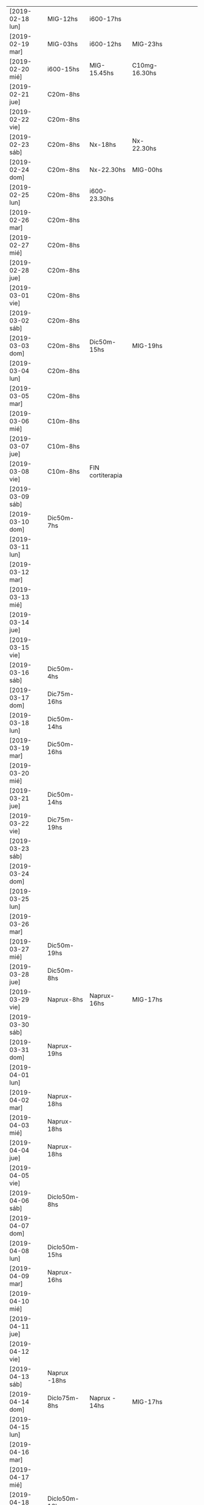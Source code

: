 | [2019-02-18 lun] | MIG-12hs       | i600-17hs        |               |   |   |   |   |   |
| [2019-02-19 mar] | MIG-03hs       | i600-12hs        | MIG-23hs      |   |   |   |   |   |
| [2019-02-20 mié] | i600-15hs      | MIG-15.45hs      | C10mg-16.30hs |   |   |   |   |   |
| [2019-02-21 jue] | C20m-8hs       |                  |               |   |   |   |   |   |
| [2019-02-22 vie] | C20m-8hs       |                  |               |   |   |   |   |   |
| [2019-02-23 sáb] | C20m-8hs       | Nx-18hs          | Nx-22.30hs    |   |   |   |   |   |
| [2019-02-24 dom] | C20m-8hs       | Nx-22.30hs       | MIG-00hs      |   |   |   |   |   |
| [2019-02-25 lun] | C20m-8hs       | i600-23.30hs     |               |   |   |   |   |   |
| [2019-02-26 mar] | C20m-8hs       |                  |               |   |   |   |   |   |
| [2019-02-27 mié] | C20m-8hs       |                  |               |   |   |   |   |   |
| [2019-02-28 jue] | C20m-8hs       |                  |               |   |   |   |   |   |
| [2019-03-01 vie] | C20m-8hs       |                  |               |   |   |   |   |   |
| [2019-03-02 sáb] | C20m-8hs       |                  |               |   |   |   |   |   |
| [2019-03-03 dom] | C20m-8hs       | Dic50m-15hs      | MIG-19hs      |   |   |   |   |   |
| [2019-03-04 lun] | C20m-8hs       |                  |               |   |   |   |   |   |
| [2019-03-05 mar] | C20m-8hs       |                  |               |   |   |   |   |   |
| [2019-03-06 mié] | C10m-8hs       |                  |               |   |   |   |   |   |
| [2019-03-07 jue] | C10m-8hs       |                  |               |   |   |   |   |   |
| [2019-03-08 vie] | C10m-8hs       | FIN cortiterapia |               |   |   |   |   |   |
| [2019-03-09 sáb] |                |                  |               |   |   |   |   |   |
| [2019-03-10 dom] | Dic50m-7hs     |                  |               |   |   |   |   |   |
| [2019-03-11 lun] |                |                  |               |   |   |   |   |   |
| [2019-03-12 mar] |                |                  |               |   |   |   |   |   |
| [2019-03-13 mié] |                |                  |               |   |   |   |   |   |
| [2019-03-14 jue] |                |                  |               |   |   |   |   |   |
| [2019-03-15 vie] |                |                  |               |   |   |   |   |   |
| [2019-03-16 sáb] | Dic50m-4hs     |                  |               |   |   |   |   |   |
| [2019-03-17 dom] | Dic75m-16hs    |                  |               |   |   |   |   |   |
| [2019-03-18 lun] | Dic50m-14hs    |                  |               |   |   |   |   |   |
| [2019-03-19 mar] | Dic50m-16hs    |                  |               |   |   |   |   |   |
| [2019-03-20 mié] |                |                  |               |   |   |   |   |   |
| [2019-03-21 jue] | Dic50m-14hs    |                  |               |   |   |   |   |   |
| [2019-03-22 vie] | Dic75m-19hs    |                  |               |   |   |   |   |   |
| [2019-03-23 sáb] |                |                  |               |   |   |   |   |   |
| [2019-03-24 dom] |                |                  |               |   |   |   |   |   |
| [2019-03-25 lun] |                |                  |               |   |   |   |   |   |
| [2019-03-26 mar] |                |                  |               |   |   |   |   |   |
| [2019-03-27 mié] | Dic50m-19hs    |                  |               |   |   |   |   |   |
| [2019-03-28 jue] | Dic50m-8hs     |                  |               |   |   |   |   |   |
| [2019-03-29 vie] | Naprux-8hs     | Naprux-16hs      | MIG-17hs      |   |   |   |   |   |
| [2019-03-30 sáb] |                |                  |               |   |   |   |   |   |
| [2019-03-31 dom] | Naprux-19hs    |                  |               |   |   |   |   |   |
| [2019-04-01 lun] |                |                  |               |   |   |   |   |   |
| [2019-04-02 mar] | Naprux-18hs    |                  |               |   |   |   |   |   |
| [2019-04-03 mié] | Naprux-18hs    |                  |               |   |   |   |   |   |
| [2019-04-04 jue] | Naprux-18hs    |                  |               |   |   |   |   |   |
| [2019-04-05 vie] |                |                  |               |   |   |   |   |   |
| [2019-04-06 sáb] | Diclo50m-8hs   |                  |               |   |   |   |   |   |
| [2019-04-07 dom] |                |                  |               |   |   |   |   |   |
| [2019-04-08 lun] | Diclo50m-15hs  |                  |               |   |   |   |   |   |
| [2019-04-09 mar] | Naprux-16hs    |                  |               |   |   |   |   |   |
| [2019-04-10 mié] |                |                  |               |   |   |   |   |   |
| [2019-04-11 jue] |                |                  |               |   |   |   |   |   |
| [2019-04-12 vie] |                |                  |               |   |   |   |   |   |
| [2019-04-13 sáb] | Naprux -18hs   |                  |               |   |   |   |   |   |
| [2019-04-14 dom] | Diclo75m-8hs   | Naprux - 14hs    | MIG-17hs      |   |   |   |   |   |
| [2019-04-15 lun] |                |                  |               |   |   |   |   |   |
| [2019-04-16 mar] |                |                  |               |   |   |   |   |   |
| [2019-04-17 mié] |                |                  |               |   |   |   |   |   |
| [2019-04-18 jue] | Diclo50m-16hs  |                  |               |   |   |   |   |   |
| [2019-04-19 vie] |                |                  |               |   |   |   |   |   |
| [2019-04-20 sáb] |                |                  |               |   |   |   |   |   |
| [2019-04-21 dom] | Diclo 50m-15hs |                  |               |   |   |   |   |   |
| [2019-04-22 lun] |                |                  |               |   |   |   |   |   |
| [2019-04-23 mar] | Naprux - 14hs  |                  |               |   |   |   |   |   |
| [2019-04-24 mié] | Ibu600- 12hs   |                  |               |   |   |   |   |   |
| [2019-04-25 jue] | Diclo 50- 14hs |                  |               |   |   |   |   |   |
| [2019-04-26 vie] |                |                  |               |   |   |   |   |   |
| [2019-04-27 sáb] | Diclo 50- 22hs |                  |               |   |   |   |   |   |
| [2019-04-28 dom] |                |                  |               |   |   |   |   |   |
| [2019-04-29 lun] |                |                  |               |   |   |   |   |   |
| [2019-04-30 mar] | Diclo 50-12hs  | MIG-17hs         |               |   |   |   |   |   |
| [2019-05-01 mié] | Diclo 75-13hs  | MIG-17hs         |               |   |   |   |   |   |
| [2019-05-02 jue] |                |                  |               |   |   |   |   |   |
| [2019-05-03 vie] | Ibu600         |                  |               |   |   |   |   |   |
| [2019-05-04 sáb] | Ibu600         |                  |               |   |   |   |   |   |
| [2019-05-05 dom] | Ibu600         |                  |               |   |   |   |   |   |
| [2019-05-06 lun] | Ibu600-13hs    |                  |               |   |   |   |   |   |
| [2019-05-07 mar] | diclo50-8hs    | ibu600-11hs      | MIG 13hs      |   |   |   |   |   |
| [2019-05-08 mié] | ibu600         |                  |               |   |   |   |   |   |
| [2019-05-09 jue] | ibu600-10hs    | ibu600-16hs      |               |   |   |   |   |   |
| [2019-05-10 vie] | ibu600-8hs     |                  |               |   |   |   |   |   |
| [2019-05-11 sáb] | ibu600-8hs     |                  |               |   |   |   |   |   |
| [2019-05-12 dom] | ibu600-11hs    |                  |               |   |   |   |   |   |
| [2019-05-13 lun] | ibu600-8hs     | ibu600-16hs      |               |   |   |   |   |   |
| [2019-05-14 mar] | ibu600-8hs     | ibu600-16hs      |               |   |   |   |   |   |
| [2019-05-15 mié] | ibu600-14hs    |                  |               |   |   |   |   |   |
| [2019-05-16 jue] | ibu600-6am     | MIG-8am          | diclo50-20hs  |   |   |   |   |   |
| [2019-05-17 vie] |                |                  |               |   |   |   |   |   |
| [2019-05-18 sáb] | ibu600-15hs    |                  |               |   |   |   |   |   |
| [2019-05-19 dom] | ibu600-11hs    |                  |               |   |   |   |   |   |
| [2019-05-20 lun] | ibu600-8hs     | ibu 17hs         |               |   |   |   |   |   |
| [2019-05-21 mar] | MIG 5am        | diclo 50- 8am    |               |   |   |   |   |   |
| [2019-05-22 mié] | ibu600-8hs     |                  |               |   |   |   |   |   |
| [2019-05-23 jue] |                |                  |               |   |   |   |   |   |
| [2019-05-24 vie] | ibu600-5am     | MIG- 8am         |               |   |   |   |   |   |
| [2019-05-25 sáb] | ibu600-18hs    |                  |               |   |   |   |   |   |
| [2019-05-26 dom] | ibu600-10hs    |                  |               |   |   |   |   |   |
| [2019-05-27 lun] | ibu600-13h     |                  |               |   |   |   |   |   |
| [2019-05-28 mar] | MIG- 6am       | ibu600 8am       |               |   |   |   |   |   |
| [2019-05-29 mié] |                |                  |               |   |   |   |   |   |
| [2019-05-30 jue] | ibu600 17hs    |                  |               |   |   |   |   |   |
| [2019-05-31 vie] | ibu600 11hs    |                  |               |   |   |   |   |   |
| [2019-06-01 sáb] |                |                  |               |   |   |   |   |   |
| [2019-06-02 dom] | diclo75-15hs   |                  |               |   |   |   |   |   |
| [2019-06-03 lun] | ibu600         |                  |               |   |   |   |   |   |
| [2019-06-04 mar] | ibu600-11hs    |                  |               |   |   |   |   |   |
| [2019-06-05 mié] | diclo50-11hs   | ibu600-17hs      |               |   |   |   |   |   |
| [2019-06-06 jue] | ibu600-14hs    | ibu600-23hs      |               |   |   |   |   |   |
| [2019-06-07 vie] | MIG-8hs        |                  |               |   |   |   |   |   |
| [2019-06-08 sáb] |                |                  |               |   |   |   |   |   |
| [2019-06-09 dom] |                |                  |               |   |   |   |   |   |
| [2019-06-10 lun] | ibu600-11hs    | MIG 15hs         |               |   |   |   |   |   |
| [2019-06-11 mar] | ibu600-16hs    |                  |               |   |   |   |   |   |
| [2019-06-12 mié] |                |                  |               |   |   |   |   |   |
| [2019-06-13 jue] |                |                  |               |   |   |   |   |   |
| [2019-06-14 vie] | ibu600-8hs     |                  |               |   |   |   |   |   |
| [2019-06-15 sáb] |                |                  |               |   |   |   |   |   |
| [2019-06-16 dom] | diclo75-18hs   |                  |               |   |   |   |   |   |
| [2019-06-17 lun] | diclo75-20hs   |                  |               |   |   |   |   |   |
| [2019-06-18 mar] |                |                  |               |   |   |   |   |   |
| [2019-06-19 mié] | MIG 6am        | ibu400-14hs      | ibu400-20hs   |   |   |   |   |   |
| [2019-06-20 jue] |                |                  |               |   |   |   |   |   |
| [2019-06-21 vie] | ibu400 14hs    | ibu400-16hs      |               |   |   |   |   |   |
| [2019-06-22 sáb] | ibu400 14hs    | ibu400-16hs      | MIG-17hs      |   |   |   |   |   |
| [2019-06-23 dom] |                |                  |               |   |   |   |   |   |
| [2019-06-24 lun] |                |                  |               |   |   |   |   |   |
| [2019-06-25 mar] |                |                  |               |   |   |   |   |   |
| [2019-06-26 mié] | ibu400 11hs    | ibu400 15hs      |               |   |   |   |   |   |
| [2019-06-27 jue] | MIG 8am        |                  |               |   |   |   |   |   |
| [2019-06-28 vie] |                |                  |               |   |   |   |   |   |
| [2019-06-29 sáb] |                |                  |               |   |   |   |   |   |
| [2019-06-30 dom] | ibu400 11hs    |                  |               |   |   |   |   |   |
| [2019-07-01 lun] | diclo 50 12hs  |                  |               |   |   |   |   |   |
| [2019-07-02 mar] |                |                  |               |   |   |   |   |   |
| [2019-07-03 mié] | diclo 50 14hs  |                  |               |   |   |   |   |   |
| [2019-07-04 jue] | MIG 6.30hs     |                  |               |   |   |   |   |   |
| [2019-07-05 vie] | ibu400 14hs    |                  |               |   |   |   |   |   |
| [2019-07-06 sáb] | ibu400 11hs    | ibu 400 14hs     | MIG 17hs      |   |   |   |   |   |
| [2019-07-07 dom] |                |                  |               |   |   |   |   |   |
| [2019-07-08 lun] | ibu400 14hs    | MIG 15hs         |               |   |   |   |   |   |
| [2019-07-09 mar] | ibu800 19hs    |                  |               |   |   |   |   |   |
| [2019-07-10 mié] |                |                  |               |   |   |   |   |   |
| [2019-07-11 jue] |                |                  |               |   |   |   |   |   |
| [2019-07-12 vie] | ibu800 3 am    | MIG 7am          |               |   |   |   |   |   |
| [2019-07-13 sáb] | ibu800 19hs    |                  |               |   |   |   |   |   |
| [2019-07-14 dom] | ibu800 12hs    |                  |               |   |   |   |   |   |
| [2019-07-15 lun] | diclo 50 20hs  |                  |               |   |   |   |   |   |
| [2019-07-16 mar] | ibu800 9hs     | MIG 12.30hs      |               |   |   |   |   |   |
| [2019-07-17 mié] | ibu800 14hs    |                  |               |   |   |   |   |   |
| [2019-07-18 jue] |                |                  |               |   |   |   |   |   |
| [2019-07-19 vie] |                |                  |               |   |   |   |   |   |
| [2019-07-19 vie] |                |                  |               |   |   |   |   |   |
| [2019-07-20 sáb] |                |                  |               |   |   |   |   |   |
| [2019-07-21 dom] |                |                  |               |   |   |   |   |   |
| [2019-07-22 lun] |                |                  |               |   |   |   |   |   |
| [2019-07-23 mar] | MIG 7hs        |                  |               |   |   |   |   |   |
| [2019-07-24 mié] |                |                  |               |   |   |   |   |   |
| [2019-07-25 jue] | ibu800 9hs     |                  |               |   |   |   |   |   |
| [2019-07-26 vie] | ibu800 12hs    |                  |               |   |   |   |   |   |
| [2019-07-27 sáb] | ibu800 12hs    |                  |               |   |   |   |   |   |
| [2019-07-28 dom] | ibu800 12hs    |                  |               |   |   |   |   |   |
| [2019-07-29 lun] | ibu800 22hs    |                  |               |   |   |   |   |   |
| [2019-07-30 mar] | MIG 2 am       |                  |               |   |   |   |   |   |
| [2019-07-31 mié] | ibu800 10hs    |                  |               |   |   |   |   |   |
| [2019-08-01 jue] | ibu800 16hs    | MIG 18hs         |               |   |   |   |   |   |
| [2019-08-02 vie] | ibu800 12hs    |                  |               |   |   |   |   |   |
| [2019-08-03 sáb] | ibu800 12hs    |                  |               |   |   |   |   |   |
| [2019-08-04 dom] | ibu800 12hs    | MIG 18hs         |               |   |   |   |   |   |
| [2019-08-05 lun] |                |                  |               |   |   |   |   |   |
| [2019-08-06 mar] | ibu800 13hs    | MIG 18hs         |               |   |   |   |   |   |
| [2019-08-07 mié] |                |                  |               |   |   |   |   |   |
| [2019-08-08 jue] | MIG 14hs       |                  |               |   |   |   |   |   |
| [2019-08-09 vie] | ibu800         |                  |               |   |   |   |   |   |
| [2019-08-10 sáb] |                |                  |               |   |   |   |   |   |
| [2019-08-11 dom] | ibu800 22hs    |                  |               |   |   |   |   |   |
| [2019-08-12 lun] | ibu400 14hs    | ibu800 17hs      | MIG 20hs      |   |   |   |   |   |
| [2019-08-13 mar] |                |                  |               |   |   |   |   |   |
| [2019-08-14 mié] |                |                  |               |   |   |   |   |   |
| [2019-08-15 jue] | ibu800 5am     | ibu800 14hs      | MIG 19hs      |   |   |   |   |   |
| [2019-08-16 vie] |                |                  |               |   |   |   |   |   |
| [2019-08-17 sáb] | MIG 17hs       |                  |               |   |   |   |   |   |
| [2019-08-18 dom] |                |                  |               |   |   |   |   |   |
| [2019-08-19 lun] | ibu800 11hs    |                  |               |   |   |   |   |   |
| [2019-08-20 mar] | ibu800 9hs     |                  |               |   |   |   |   |   |
| [2019-08-21 mié] | ibu800 9hs     | MIG 9.30hs       |               |   |   |   |   |   |
| [2019-08-22 jue] | ibu800 15hs    |                  |               |   |   |   |   |   |
| [2019-08-23 vie] | ibu400 10hs    |                  |               |   |   |   |   |   |
| [2019-08-24 sáb] | ibu800         | ibu800           |               |   |   |   |   |   |
| [2019-08-25 dom] | ibu800         | MIG              |               |   |   |   |   |   |
| [2019-08-26 lun] |                |                  |               |   |   |   |   |   |
| [2019-08-27 mar] |                |                  |               |   |   |   |   |   |
| [2019-08-28 mié] | MIG 13hs       |                  |               |   |   |   |   |   |
| [2019-08-29 jue] |                |                  |               |   |   |   |   |   |
| [2019-08-30 vie] | ibu800         | MIG 17hs         |               |   |   |   |   |   |
| [2019-08-31 sáb] |                |                  |               |   |   |   |   |   |
| [2019-09-01 dom] |                |                  |               |   |   |   |   |   |
| [2019-09-02 lun] | ibu800         | ibu 800          |               |   |   |   |   |   |
| [2019-09-03 mar] | ibu800         | MIG 17.30hs      |               |   |   |   |   |   |
| [2019-09-04 mié] | ibu800 8hs     | MIG 16.30hs      |               |   |   |   |   |   |
| [2019-09-05 jue] |                |                  |               |   |   |   |   |   |
| [2019-09-06 vie] | MIG 7hs        |                  |               |   |   |   |   |   |
| [2019-09-07 sáb] |                |                  |               |   |   |   |   |   |
| [2019-09-08 dom] | ibu800         | MIG N5           |               |   |   |   |   |   |
| [2019-09-09 lun] |                |                  |               |   |   |   |   |   |
| [2019-09-10 mar] |                |                  |               |   |   |   |   |   |
| [2019-09-11 mié] |                |                  |               |   |   |   |   |   |
| [2019-09-12 jue] | MIG N5 6.30hs  |                  |               |   |   |   |   |   |
| [2019-09-13 vie] | MIG N6 2.30hs  |                  |               |   |   |   |   |   |
| [2019-09-14 sáb] | MIG N5 16.30hs |                  |               |   |   |   |   |   |
| [2019-09-15 dom] | MIG N5 16hs    |                  |               |   |   |   |   |   |
| [2019-09-16 lun] |                |                  |               |   |   |   |   |   |
| [2019-09-17 mar] |                |                  |               |   |   |   |   |   |
| [2019-09-18 mié] |                |                  |               |   |   |   |   |   |
| [2019-09-19 jue] |                |                  |               |   |   |   |   |   |
| [2019-09-20 vie] | ibu800 12hs    | ibu800 17hs      |               |   |   |   |   |   |
| [2019-09-21 sáb] |                |                  |               |   |   |   |   |   |
| [2019-09-22 dom] |                |                  |               |   |   |   |   |   |
| [2019-09-23 lun] | ibu800 17hs    | ibu 800 19hs     |               |   |   |   |   |   |
| [2019-09-24 mar] | MIG N7 4am     | ibu800 12hs N5   | MIG 13hs N5   |   |   |   |   |   |
| [2019-09-25 mié] | ibu800         |                  |               |   |   |   |   |   |
| [2019-09-26 jue] | ibu800 13hs    | MIG 16hs N5      |               |   |   |   |   |   |
| [2019-09-27 vie] |                |                  |               |   |   |   |   |   |
| [2019-09-28 sáb] | MIG17hs        |                  |               |   |   |   |   |   |
| [2019-09-29 dom] |                |                  |               |   |   |   |   |   |
| [2019-09-30 lun] | ibu800         | ibu800           |               |   |   |   |   |   |
| [2019-10-01 mar] | ibu800         |                  |               |   |   |   |   |   |
| [2019-10-02 mié] | MIG 4am N5     |                  |               |   |   |   |   |   |
| [2019-10-03 jue] | ibu800         |                  |               |   |   |   |   |   |
| [2019-10-04 vie] | MIG 3am N5     |                  |               |   |   |   |   |   |
| [2019-10-05 sáb] | ibu800         | ibu800           | MIG 17hs N5   |   |   |   |   |   |
| [2019-10-06 dom] |                |                  |               |   |   |   |   |   |
| [2019-10-07 lun] | ibu800         |                  |               |   |   |   |   |   |
| [2019-10-08 mar] | MIG15hs N5     |                  |               |   |   |   |   |   |
| [2019-10-09 mié] | ibu800         | MIG 17hs N5      |               |   |   |   |   |   |
| [2019-10-10 jue] | ibu800         |                  |               |   |   |   |   |   |
| [2019-10-11 vie] | ibu800         |                  |               |   |   |   |   |   |
| [2019-10-12 sáb] | ibu800         | ibu800           | MIG 3am N5    |   |   |   |   |   |
| [2019-10-13 dom] | ibu800         |                  |               |   |   |   |   |   |
| [2019-10-14 lun] |                |                  |               |   |   |   |   |   |
| [2019-10-15 mar] | ibu800         | MIG N5           |               |   |   |   |   |   |


* [2019-02-18 lun]   
tomo el migral tipo 13hs mas por evitar el rebote que por necesidad
real, y luego me doy cuenta que al rato la molestia sube, pero lo
mismo era un dia complicado pq tenia un compromiso y grande a la
tarde, pero todo termino bien con solo un ibu de refuerzo.
* [2019-02-19 mar] 
no pude llegar al mediodia. Me deperte a las 3 am con un N6 y tuve que
tomarme un migral, fue efectivo en unos cuarenta minutos, y me volvi a
dormir a las dos horas, luego comence el dia con normalidad.
Tipo mediodia se empezo a arruinar el dia y me tome un ibu, y ahi note
la diferencia de la falta de ambiente para enfrentar un cambio o al
menos tolerar y darle batalla a una reduccion en la toma de
analgesicos aguantandose el dolor. Pq no pude retirarme y pq mi casa
es la oficina o no tengo casa. Me vine para hacerme un arroz, el cual
fue demorado y ya no puedo comer mas en la cocina pq me da asco y me
retire al dormitorio, y bastante bien, pero me hizo mal el agregado de
la pasta de aceituna que la estoy repitiendo hasta ahora (quien dice
que no tenga un aditivo) y luego no puedo sustraerme y ya estoy casi
en un N5 como para estar reposado comodo intentando dormir.
Y tengamos en cuenta que tengo un desfasaje de sueño pq el migral
nocturno me dejo sin dormir y tendria que haber tenido una siesta.
Tipo 15.30 Fede amablemente se va pq yo llegue al limite de aguantar
con un N4 levantado, y me dispuse a acostarme relajado, y el problema
no era tanto el dolor, pq ya estaba libre para relajarme y tenia mucho
sueño, sino que no podia tumbarme para ningun costado, era enorme la
presion, mas que ninguna otra vez pero sin puntada, y cuando me
levantaba salia el aire. El dolor fue en aumento, en todo momento
estuve incapacitado, creo que llegamos a N7 (en oscuridad, ni siquiera
pensar solo dormir o intentar). Puedo dormitar una hora, y la molestia
deviene ya con nausea, y un asco total por la repeticion continua de
la pasta de aceituna (ya la otra vez me habia pasado en el marques),
crei que vomitando aliviaria pero no hubo modo, solo tome agua, y mas
agua y aguante, tipo diez de la noche luego de dormirme cada vez por
mas tiempo, parecia que me mejoraba y no.
En realidad el dolor bifronte, como si me levantaran la mollera desde
adelante para sacarme el cuero cabelludo con una cuchara de albañil se
transformo en una hemicraneal limpita de lado derecho no totalmente
intensa pero si un N5 con vias a aumentar. Eran las 23hs y no habia
comido, estaba debil y no creia que podia aguantar una migraña
verdadera durante la noche, entonces me tomo 1 Migral a esa hora, es
efectivo en una hora desaparece el dolor, en el mismo momento molesto
como estaba me hice el licuado, y lave los platos por las cucarachas
de la cocina, me tome solo vaso y medio de licuado y me dormi. No muy
comodamente, pero bastante mejor que la tarde.
* [2019-02-20 mié]
A la mañana me levanto debil, tembloroso, iba a decir como tension
baja, me tomo un vaso de licuado, y me compro facturas, y desayuno un
cafe, con dos facturas dulces, que como con ganas, y un beroca que
tambien paso sin dificultad, no mejoro, pero pasable, y me voy a pagar
boletas, maso.
Me mido la tension y me da 12/6 o sea si baja.
segunda medida ya cinco minutos despues de estar sentado: 
12.3/ 6.8 y 98 ppm. 
Voy al neurologo y tengo que esperar dos horas que me atienda. Ya me
habia mejorado bastante el sintoma de baja tension, y tenia una
jaqueca creciente pero no era todavia amenzante. 
Luego almuerzo en el hp bien, en un ambiente agradable y al final del
almuerzo tomo un ibu, y al llegar aca me va creciendo la jaqueca y no
lo pienso mas y me tomo el migral para abortar cualquier problema.
Luego de 45 minutos de migral solamente se agrava la migraña, esta
bien que la situacion hace que no pueda salirme de la situacion y me
tomo un C10mg y felizmente el fede me compra lo que me hace falta de
viveres minimos para sobrevivir y ya daremos por terminada la jornada
y me podre acostar.
Creo que faltan solo dos dias para finalizar esta tortura. Pero creo
que la pauta que me dio el doc puede aliviar el status migrañoso.
Me acuesto finalmente pero no me hizo efecto alguno el migral, el
dolor fue mayor que el dia anterior creo que facil un N7 concentrado
en la frente, bifronte, lo unico que con menos sintomas
nauseosos. Pero llegado un momento me levanto al baño e intento por un
lado evacuar con la enorme dificultad del dolor de cabeza, y por otro
lado la nausea, y al desistir y levantarme espontaneamente y sin
provocarlo vomito moderadamente parte del almuerzo muy poco, con un
fuerte olor al saborizante de la gaseosa y desde ahi me empiezo a
mejorar y en poco cede el dolor. Me veo una pelicula en cama y solo
ceno un te con dos medialunas que tenia compradas y duermo mucho
(quizas por la flu) y me levanto normal. Y comienzo la cortiterapia.
* [2019-02-21 jue]
tome el c20mg a las 8hs y el dia no fue muy facil que digamos pero
tampoco abuse y creo que lo administre bien, abuso hubiera sido si a
las 12hs iba yo al banco con el calor que hacia unos 38 grados y me
tiraba al albur de comer "afuera" a un sitio desconocido, buscando
emular la experiencia de ayer, en vez de eso puse a hervir arroz y fue
el Fede al banco y yo me quede, comi tranquilo en el fresco y descanse
un rato, y luego el Fede se fue y aprovechando que no me dolia la
cabeza (aunque si tenia otras molestias fisicas pero las ignore, como
cansansio e incipiente dolor articular), me puse a adelantar trabajo y
despejar mi escritorio preparando el cambio de oficina. Ahi me di
cuenta que si influye el ambiente en el malestar general, pq una tarde
de extremo calor como esta, donde tenes un aire que no te da abasto pq
le abris la cocina o la ventana y encima le metes humo de cigarrillo
adentro te hace mas miserable el tener que estar con esta rutina que
de por si es fea. Y creo que en ese sentido la oficina nueva va a
mejorar mucho. o sea el ambiente, no solo dando mas luminosidad que
aca que es poca o mucha de mas (salvo los pocos dias nublados), y
espacio, sino el aire mucho mayor con ausencia de humo.

Volviendo al tema tratamiento, creo que hay que esperar, a ver que
sintomas aparecen y que pasa cuando empiece el rebote.

La tarde y noche transcurrio bien sin sintomas molestos de ningun tipo.
* [2019-02-22 vie]
duermo bien nuevamente aunque voy despertando desde tipo 5am con un
incipiente y me voy preguntando como abordarlo, pq era chico como para
tomar un migral, y tenia miedo que tomando un ibu se arruinara,
entonces segui durmiendo y no tuve problemas.
En la hora de levantada la distraccion hace que uno no sea muy
consciente de la molestia y ya tome el C20m.
Aunque estoy consciente que es el segundo dia y puede haber rebote,
pero siendo como es el dia de hoy complicado no creo que dude en tomar
un migral. y veremos que pasa. 
Lo que noto es sueño y cansancio, a pesar de haber dormido mucho, pq
ya a las 22 me dormi, estoy muy cansado y debilitado, quizas sea por
el corticoide.
Como vengo notando la proclividad para dormir, la cual es bienvenida
pq me hace innecesaria la toma de cualquier otra porqueria que tampoco
quisiera tomar, me la da la flu.
Este viernes era un dia particularmente dificil, lo describo pq uno
pierde la memoria rapidamente, habia que mudar la oficina sin parar de
trabajar y el dia era bochornosamente calido, era el final de una
semana de tremendo calor. Se me habia ocurrido ayer que podia llevarse
la mesa de vidrio con un operativo coordinado FAbian/Osver/Kangoo/Fede
en el medio de la atencion, pero tenia que ser muy coordinado. El
viernes le recuerdo al Fede por las dudas que lo haga asi pq yo como
estaba no iba a poder ayudarle. Entonces el dice que si que le demos
para adelante, y encintamos la mesa y cuando llegan los muchachos
bajan las cosas y cargan, primera prueba de estres, felizmente pasada.
Sigo atendiendo y pasando papeles aca yo solo. Felizmente Fede toma la
iniciativa de llamar a la Cami para que lo ayude a el en la mudanza y
se hacen cajitas de mudanza y solos se las apañan para trasladarse y
acomodarse sin interferir conmigo, incluso pude hacerme un arroz y
comerlo en tiempo y forma en el medio.
Pero ... en el medio de todo lo anterior se descarga la bomba atomica
no esperada en "ese preciso momento" (o sea justo en el momento en que
estabamos mudando la oficina en el medio de la atencion de la gente, y
yo en el segundo dia de corticoides), ih me llama, no diciendome que
me acordara de comprarle el lavarropas, sino con un berrinche de
adolescente diciendo que estaba en Garbarino con la tarjeta en la mano
decidiendo entre dos modelos que no sabia cual era cual, en fin,
describir el alcance y el desastre de la situacion excede lo que este
post requiere. Felizmente no me saque de quicio, sino que segui en lo
mio, la llamo en 5 minutos, y me dice que ya se volvia, que estaba
manejando que lo comprara yo, entonces agende en el medio de ese dia
ya de por si dificil comprar un lavarropas. 
Con el calor que hacia, con ciertas coordinaciones bien hechas pude ir
a Fravega comprar, retirar, llevar.
Podria haberme quedado, pero quise estar presente cuando lo
llevabamos, asimismo la cara de culo la tuvo igual por mas que le
lleve ese lavarropas. Pero luego el calor, la incomodidad de la casa,
el aire que no es muy benigno alla cuando hace calor, la comida
pesada, el problema que el lavarropas no centrifugaba bien, y como
broche de oro que se trabara la pileta y pum!!! viene la Carla, ahi
decidi venirme.
Asimismo el viernes increiblemente siendo el segundo dia de WD y
siendo que toco por suerte asi un dia de mierda climatologicamente y
por compromisos no tuve ninguna molestia ni tuve necesidad de tomar
nada.
* [2019-02-23 sáb] N6
el sabado luego de venirme me dedico a comprar las cosas para el
licuado y verduleria y arreglar pileta.
Ese fue el factor principal que necesitaba hacer sino quizas me
hubiera quedado, pq si no arreglaba la pileta se me complicaba el otro
tema que anda rondando y es que el problema de la humedad del 5°C, y
yo con la pileta que pierde, no es bueno que venga el plomero a ver
eso. Felizmente analizo el problema y decido que no voy a sacar los
caños de pvc, es bueno informarse por youtube donde hay tutoriales
profesionales de todo tipo y uno aprende un monton, ahi vi que
despegar un caño de pvc es un trabajo enorme, entonces decidi
poxilina. Y sello bien.
El dolor ya era incipiente a ese momento. Un poco molesto, pero
pasable, luego de comer, mijo con calabazas, decido tomar un
analgesico. Pense en un ibu, pero me decante por un naprux. Y el dolor
seguia a cierta hora pero no era incapacitante, entonces tenia dos
opciones o tirarme o ponerme a trabajar, y me puse a limpiar, limpie
los vidrios del living, barri, encere, y en ese momento llego ih y
Fede, trajeron la mesa, armamos, y terminamos de limpiar el living,
luego se fueron y termine de acomodar y me tire en la cama en el aire.
El dolor crecio un poco pero nunca fue muy fuerte. Pense que podia
incluso ver una serie y comence a ver Perros de Berlin, pero al ver
que tenia mucho parpadeo de luz lo deje, luego alternando dormidas con
toma de agua, con una taza de licuado, mas dormidas, en ningun momento
me senti mal del estomago, me tomo los remedios de la noche, y a las
22.30 me tomo otro naprux como rescate y me duermo, y a medida que la
noche transcurrio, se fue diluyendo el dolor, pero nunca deje de
dormir. Si tuviera que evaluar el nivel alcanzado diria que fue un N6
en general considerando que aunque fue sabado tuve en el medio el tema
de tener que hacer cosas y estar en tension, no es lo mismo haber
transcurrido en un sabado cualquiera con la heladera bien llenita sin
problemas de traslados, ni mudanzas, ni canillas, ni cucarachas y el
dptito bien limpito, y la ropita lavadita y planchadita para el lunes.
* [2019-02-24 dom] N8    MIG
despierto libre de dolor, con el despertador de las 8 para el
corticoide, lo tomo y sigo durmiendo y asi hasta las 11hs, luego me
levanto desayuno te con galletas, se me plantea tomer un naprux
preventivo, y decido esperar, lavo dos camisas y todo ok solo siento
el esfuerzo fisico como si fuera mas de lo que hago, como el doble o
triple, pero me distrae o me saca en este caso la atencion a la
cabeza, no tengo hambre aun.
Son las 15hs he tratado de hacer actividades, y la voy llevando, con
algo de cansancio y aburrimiento, como estoy solo no como si no tengo
hambre y no tengo hambre. Solo cansancio, por eso me tomo un
beroca. Lo mismo me gustaria comer algo mas tardar 15.30 para no
desarticular tanto las comidas y tratar de hacer una siestita. No
viene mal el dia de relax de todos modos.
...
El domingo llegaba a su fin, lo que tocaba era el aburrimiento ya. En
eso giro la cama, y me gusta.
Pero en los primeros momentos de adaptacion me daba el aire frio muy
de golpe quizas no se. 
Yo ya habia apagado todo, luego activo de nuevo wifi, la Cami me
pregunta si le pago un delivery, y luego ih me pide que le compre un
tv, eso me enoja y le contesto mal, no es que eso haya disparado una
emocion violenta en mi interiormente perceptible, pero desde ese
momento se disparo una migraña total. Previo a esto unas dos horas
antes me habia tomado un Naprux quizas como preventivo para
incipientes, o pq estaba en el fondo nervioso pq al dia siguiente
tenia oficina, aunque en ese momento no era consciente del compromiso.
La migraña crecio de golpe, muy rapido y se agravo con el nerviosismo
de la incomodidad que me dio el lugar nuevo, y me vino a la mente que
yo DEBIA estar en la oficina hoy por la mañana pq no habiamos probado
la impresora y Fede tenia que imprimir todo de frente y encima
soportar un primer dia de adaptacion a una nueva oficina, y no podia
faltar, entonces decido tomar un migral.
Felizmente hizo efecto y dormi bien y me levanto bien para seguir con
el WD.
* [2019-02-25 lun] N7
me levanto mas o menos normal, desayuno enteramente licuado, y tomo el
C20 puntual a las 8hs. Voy a la oficina, y no llevo nada ni licuado ni
remedios.
Y alli un poco nervioson empiezo a sentirme mal. Y le pregunto al Fede
si no tenia Ibu, quizas me hubiera tomado uno, entonces me hice un
cafe cargado de dos cucharadas con dos de azucar que me parecio muy
rico y me puse bien, fui al banco trabaje hasta las 12 y volvi, me
hice el arroz, lo comi con mucho hambre (me quede casi corto y eso que
hice 6+1 mas un tomate), y a cada momento me parece que se me
congestiona la frente-sien con una especie de parestesia-contraccion
que en el fondo se hace esponjosa y propensa al dolor con alguna que
otra puntadita que se va mas adentro.
Dormi una siesta de una hora o menos con sueños y todo, y luego no fui
a la oficina, sino que me quede e hice muchas cosas en el dpto,
incluso me fui a pagar los audifonos que compre, luego me puse a
cocinar y comi, hasta ahora las 21.30 todo bien , solo que comi mucho
aunque vegetales mayormente, voy a esperar un rato para acostarme.
Solo un poco de dolor de espalda.

A la noche me vino una migraña hemicraneal pero mas manejable, decidi
probar con ibu600 solo para ver, que onda por las dudas pero no paso
nada, ni para bien ni para mal, salvo que haya sido el causal de la
suavizacion de la migraña con respecto a la del domingo noche.
Tambien puede haber influido el acomodo de la pieza, acomodo la musica
con un musiquero nuevo que sirva para toda la noche y me dispongo
comodamente sin aire por la temperatura (eso tambien fue positivo) y
lo bueno fue que pude dormir!!!.
Cuando me despertaba para ir al baño notaba que el dolor era intenso
en el desacomodo, pero luego de acomodarse permitia volver a dormirse,
y pensaba que iba reduciendose pero no, a la mañana lo siento igual,
me planteo que no podre ir a trabajar, pero estoy todavia en duda,
noto una cierta disminucion, aunque estoy con un nivel de migraña muy
superior a lo aceptable para salir de casa.  Seria romper los esquemas
y ver que pasa, quizas el movimiento sea positivo, al menos voy y
hablo con el Fede en persona si no puedo me vuelvo.
Lo bueno es haberse animado a no tomar migral y a recomenzar
nuevamente.
* [2019-02-26 mar]
me levanto y voy a la oficina, en el proceso de 7 a 8.30 ya disminuye
mucho la intensidad del dolor, sin ninguna nota punzante, ni opresiva
grave, quedaba un resto que todo indicaba iba a desaparecer, y asi
fue, lo que iba a ser ir por ir se termino por convertir en una mañana
gigante, o sea pase los recibos hasta las 11.10, y corte ahi pq me
cagaba y me fui al banco, y pase por dpto, alli fui al baño y me tome
una bolella casi de licuado y volvi a la oficina a pasar todas las
ventas hasta casi las 14hs que me volvi, desensille y me hice un
espectacular arroz con calabaza incorporada, con rabanitos, y no le
puse queso, luego me tire y tuve una experiencia sensorial unica en la
siesta pq quedo trabada un tema de mozart que se repitio y se repitio
y me dormi profundamente como ayer, quizas mas de una hora, y me
desperte bien, con dificultad como si fuera de mañana, por obligacion,
pq tenia que tomar la posta de las autorizaciones, y tenia que
despabilarme, y en unos minutos me sobrevino este N7 mas o menos que
no me permite nada agradable. 
Para no tirarme en la cama, decidi ponerme a hacer cosas utiles, como
diciendo para sufrir en la cama, sufro mientras hago y de paso a lo
mejor se me pasa, limpie con blem todo el living, todo!, y barri,
limpie con blem el dormitorio, y me planche dos camisas mc, pero el N7
luego de planchar subio!.
No creo que sea arreglable con ningun tipo de analgesico. Solo queda
soportar y ver cuantas horas me lleva. 
El del domingo fue abortado por migral, el lunes llevo toda la noche y
se corto a la mañana a lo macho, y parece haber vuelto a las 16.30 y
el del sabado duro toda la noche. 
El sabado tome dos naprux, el lunes un ibu, veo ahora en estas 8hs
hasta las 12 de la noche que pasa sin tomar nada. 
Estoy repitiendo el rabanito!!, le puse a lo que comi una cucharada de
tahini. (tampoco en exceso)
 
Tampoco debo asombrarme de las diferencias entre el WD17 con el actual
pq en 6 dias tome 120mg y en el 17 en 6 dias tome 560mg o sea casi 6
veces mas. Y asi mismo se registran molestias de rebote que
sobrepasaron el umbral del corticoide. 
No se como funcionara el mecanismo de rebote en el cuerpo, pero lo
cierto es que en los ultimos 7 dias al cuerpo le ingresaron 2 migrales
cuando estaba acostumbrado a tener 12. 
O sea que no creo que vaya a cumplirse detalladamente lo que esta en
el cuaderno. 
Aparte el error gravisimo del 17 fue la pauta muy larga de corticoide,
ni hablar del 15, casi suplanto una dependencia sicologica por otra,
esto permite lidiar con el dolor desde ahora.
A nivel de que hay que cambiar los procesos de vida que llevan a tener
dolor. Que no se puede tener el esquema mental de que surge dolor-tomo
pastilla y se va dolor. No hay pastilla que se lleve dolor.
El esquema ahora es surge dolor - aguantar dolor. Por eso hay que
decidir si aguantar el dolor, hacer frente al dolor, seguir con la
vida, reposar, dormir, comer, etc. Pero no hay pastilla, que vamos a
hacer. Cuando caes en una pastilla que crees que sirve (como paso en
el 17/18 con el ibu) caes en el sobreuso y eso tambien es malo. 

Luego se produjo un cuasimilagro que esta descripto en esquemas.org me
puse a limpiar arriba de la mesada y baje de un N7 a un N2, luego me
dispongo a acostarme y la puta me parecia que se me posaba la bicha, y
entonces me dije rapido antes que reine le gano de mano, y corri, y me
fui a poner las zapas viejas, busque el agua y me hice 15 min de
bici!!! a gran velocidad (35!!) todo el recorrido, y me puse a hervir
el mijo, y creo que estoy mejor que cuando me acoste o sea ahi estaba
en un N3+ y ahora estoy en un N2 estable, o sea que el ejercicio me
hizo bien  aparte estoy levantado y tengo mas energia. 

Luego me dispongo a domir y se produce una especie de milagro nuevo,
se produce una noche de ensueño como casi nunca he tenido en este
dpto, puse el aire en sleep y me tape con la sabana a veces con el
palette, y alternaba entre esos pero con comodidad sin haber tenido
que apagar el aire, y con una sensacion de confort total, y la musica
de mozart toda la noche, que sonaba bajita casi imperceptible y que
estaba ahi a lo lejos, y el tacto de las sabanas arco iris, y tambien
que me habia puesto en frente y nuca lavanda en crema, dormi toda la
noche sin dolor en absoluto, y sin sobresaltos. tome agua cada vez que
me levante. 
* [2019-02-27 mié]
despues de la buena noche de anoche me levante a las 7, tome agua,y me
puse a hacer dos series de los ejercicios de brazos que me costaron un
monton como si estuviera muy oxidado y abri la ventana y me puse en la
bici 10 minutos, luego me bañe, y me tome el licuado y sali fenomeno a
la calle. Lleno de energia.
O sea que hoy sali a la calle con 10 min de bici, y dos series y baño
con el mismo tiempo de siempre. 
El dia transcurre bien, solo que mas cansado, pq va haciendo mella en
mi, el no haber dormido la siesta y el haber tenido gimnasia mi
dia. Pero sigo igual. Y estuve clavado con esto de las autorizaciones.
Se podria cambiar eso en el futuro y limitarlo a cierto horario. 
* [2019-02-28 jue]
ahoche una noche diriamos casi igual o igual que anoche, con profundas
dormidas, muy comodo, pero al despertar para ir al baño tenia un leve,
y vi la hora faltaban 5 para levantarse entonces me levanto, y hago
los ejercicios, y me pongo a la bici, y me puse con energias y ganas,
y dije voy a hacer 15!!! y mierda hice 15 pero con tramos de alta
velocidad (mas de 40) y levantado a veces, casi termino acalambrado
pero bien. Muy bien la rutina asi. 
La mañana curso con algunas molestias intermitentes hasta el momento,
que no le llevo atencion, sin siesta pero con descanso y relax, no
llegan al N2, sigo leyendo con profundo focus, y en oficina es mas
facil al menos de mañana que desaparezcan con la actividad.
Luego de una ajetreada tarde que fue desde irme a la oficina, cerrar,
ir en la kangoo con el Fede, tomar un cafe a las apuradas, con un N2,
atender al Andres, ir rapido a Dastolfo, ponerme las protesis, salir
de Dastolfo y pasar una linda tarde con las chicas, fui llegando
cansado pero a un estado N0. Me vuelvo y me cocino una quinoa para
comer algo y dormir.
* [2019-03-01 vie] N9
este dia sufri la primer gran migraña del proceso y la trascurri pura
sin medicacion.
El dia empezo bien, fue el primer dia que lleve la botellita, entonces
no sufri hambre y perdi la nocion del tiempo, cuando eran como las 14
me digo me voy, y surgio el tema de la mesa de impresora, ahi el fede
dice vamos a verla, vamos y la compramos la traemos y ahi sufri un
poco de estres, y comida distanciada, cuando llego a mi casa a las
14.30 como apurado lo que habia, y ni bien termino de comer, llega el
plomero, empieza a hacer la tarea y emite un olor muy intenso de
pastina en el dpto que se fue concentrando hacia el lugar donde yo
estaba pq el aire lo absorvia. Y yo que estaba tratando de pasar el
tiempo no podia concentrarme pq ya me empezaba un dolorcillo y no
podia combatirlo ni con relax ni con actividad, ni con nada, entonces
me puse a programar algo lo cual me enrollo aun mas y cuando termino
el hombre el olor era muy intenso y solo atine a juntar mis cosas e
irme, alli el dolor ya era considerable.
Me voy a la oficina, y dejo el bolso y me voy a comprar la
calculadora, decido ir lejos ya con la idea de conjurar el dolor con
actividad, hacia calor, mucha luminosidad, mucha gente y el dolor era
grande, y todo bien, luego kangoo, y al llegar a casa, amiguita de la
Cami que viene y yo con ih en el patio, o sea todo muy negativo para
decir que ayude a solucionar el tema (p.e. sin eso ultimo podria haber
desensillado y hecho gimnasia supongamos). 
A pesar de mis esfuerzos de permanecer normal, a pesar del set de
herramientas reducidas a mi favor, se me fue agravando la cosa,
aprovecho que ih se fue a visitar los nietos, y las chicas se fueron a
comprar criollos, y me voy al baño, ya estaba nauseoso y no tuve
vomitos ni quise esforzarme mucho por provocarmelos, pero estaba ya
migrañoso.
Me acoste, a partir de alli empezo una migraña real, hemicraneal,
fotofobica, muy nauseosa, constante, tipo N8 intensa pero permitia
dormir con gran dificultad por el tema nauseoso, y agravaba con el
movimiento.
No comi nada ni tome la medicacion de la noche, ni agua tomaba.
empece a tomar traguitos de a poco.
como a las 23 descubro reliveran vencido del 2017 y tomo y eso me
alivia un poco las nauseas, lo cual lo repito a las 4 am. Tomo la
medicacion a mitad de la noche, y voy alimentandome con licuado de
apoco durante la noche, pero la migraña no cedia ni un poquito, pero
al disminuir la nausea ya podia dormir de mejores formas.
Solo pensaba que al llegar las 8hs podria tomar el corticoide y una
hora despues cederia, o bien por el tiempo ya asi fue, tipo 9/9.30 me
levante y desayune normal.
* [2019-03-02 sáb] N9
hoy luego de la migraña de ayer quede con cierta resaca menor, que se
manifesto a la siesta, a pesar de todo segui adelante, y cuando tipo
19hs me empezaba un dolorcillo a molestar me pongo a hacer las 3
series, que aunque parezcan que son poco no lo son, y saque el aparato
de la romi, que no es lindo como la bici pero algo es y lo use
bastante y tuvo el efecto de por una parte limpiarme 100% el
dolorcillo base que rondaba y por otra animarme fisicamente lo que
estaba un poco caiducho o en cierta forma fusilado por el mal dormir
de anoche, pq fue como una biaba que me pego la bosta.
Luego de esta experiencia donde se me fue cien por cien la resaca,
incluso pense estar bien, la Cami planteaba salir y yo pensaba poder
llevarla, incluso esperarla en el centro para traerla a la madrugada,
y felizmente se frustro la salida.
Tipo 23 o 00 se dispara una migraña identica a la noche anterior, que
yo supongo es la misma que vuelve, pero mas pura y mas punzante mas
incisiva, o bien yo mas cansado para soportarla, no obstante menos
problemas nauseosos, pero no pude mas que dormir de a trechitos de no
mas de 45 min una hora, y levantandome mayormente al baño, comerme una
ciruela y seguir durmiendo, incluso ni siquiera podia dormir del lado
de la migraña.
Cuando faltaban dos horas para las 8, ya casi me volvia loco, y solo
queria esperar al corti.
Pero creo que en esa hora claudico, pq no fue como ayer, que despues
del corti tuve que esperar una hora mas, aca casi como que fue casi
instantaneo, o sea fue mas como vencimiento del plazo, pero fue muy fuerte.
* [2019-03-03 dom]      MIG
hoy ya no es como ayer, no se si el acumulado de dos dias de mal
dormir, o que el dia me parece muy luminoso, tengo fotofobia desde el
dia, y a la siesta misma me parecia in crescendo las molestias,
entonces a las 15 decidi probar con un diclo 50 a modo de paliativo de
la resaca migrañosa, pero llevo casi 45 min ya y no tengo agravamiento
pero tampoco mejora total.
No me duermo y tengo esta debilidad/cansansio fruto de haber dormido
mal, prefiero guardar el sueño para la noche.
A la tarde no iba en mejora, y luego de un poco de compu, en donde
alterne los descansos con las 3 series, vi que no habia ningun tipo de
solucion, y decidi tipo 19hs tomar un MIG, en el medio de la toma el
dolor llego a N9.25 y cedio en unos 20minutos ya. Y me levanto
enseguida y en razon de una hora ya estaba normalizado, cene bien y
luego dormi bien hasta las 6hs. que me desvele, y espere el
corty. Luego del cual no quede tan bien como estaba de madrugada, pero
ya me levante.
* [2019-03-04 lun]
* [2019-03-05 mar]
anoche dormi bien salvo por el episodio de gases cursado con dos
factor ag, y hoy levanto temprano a pesar del feriado por el tener que
estar con la obra en la casa y luego fui al easy, aparentaba iniciarse
un proceso pero quedo ahi.
* [2019-03-06 mié]
hoy levante bien despues de dormir bastante bien tipo 6.30. Hice 3
series y bici sin dificultad pero no exultante, luego quede un poco
mal parado. Tome el licuado y no es que quede cien por cien, pero fui
a la oficina digamos 95/100.
A los pocos minutos me llama ih para que vaya a la casa por el tema
constructivo, y alla tuve varias situaciones de estres que maneje muy
bien y con normalidad, cuando luego de comer pense que iba a derivar
en situacion de jaquecosidad, preferi relajar con aire y me acoste,
luego llama Fede y me libera de tareas, no obstante al rato me vuelvo.
Cuando llego al centro, veo que puedo ir a la oficina, tomo un cafe de
3cdas+1 y eso elimina toda jaquecosidad remanenente y quedo pila pila
para seguir con la eficiencia que habia tenido en esa horita de tarde,
y me voy en una gran caminata contra el tiempo de 17.30/18hs y compre
el raton y puse el aviso, luego a la vuelta disminui el ritmo pero el
calor se hizo sentir, todo bien no obstante.
Una vez en la oficina todo joya, puse el teclado y reposo aca se puede
decir, es un placer trabajar aca, con aire musica y tranquilidad. 
* [2019-03-07 jue]
noche joya. primera noche que duermo 4 ciclos sin almohada, solo con
la bajita, y me parecia estar mas comodo, casi natural en especial
sobre mi derecho. Solo en el quinto ciclo que se trabo un poco puse la
inteligente luego no concilie, la saque y la volvi  a poner y me
dormi.
Esta vez me desperte mejor fisicamente, y la gimnasia me dejo un poco
tembleque pero del esfuerzo, bienvenido que voy incrementando.
Creo que aparte de la gimnasia, la comida a la noche, la disciplina
del sueño es importante pq uno no sabia nada de sueño.
Anoche desde que me dispuse a dormir, solo me alumbre con el celu para
abajo en modo byn que lo programe de 21 a 6hs. Eso tambien marca
diferencia.
* [2019-03-08 vie]
nada para decir, un dia redondito de los que tengo que repetir y
potenciar en mi casa, con la mezcla de buen administrar el sueño
nocturno una siesta corta muy bien aprovechada y la jornada excelente,
solo a la noche empezo una leve molestia a nivel subinicial digamos un
N0.25 que obviamente no es tomado en cuenta y termine la jornada en
calma y felicidad.
* [2019-03-09 sáb] N4 (noche)
dia sin ninguna toma de nada que transcurrio con un N0.5 de a ratos,
limpio muy bien hacia la tarde-noche.
El dia planteaba muy dificil.
de por si veniamos de una previa con salida de la Cami sola con la
amiga y venia en remi sola, aunque habia dormido bien o mas o menos
bien considerando que no me adapto cien por cien aca.
me levanto a las 7am y hago gimnasia en el patio fresco, luego me
pongo a limpiar el patio con energia que la tenia, todo para limpiar
el 0.50. Luego desayuno el licuado, luego programo, luego almuerzo muy
bien, comida con mucha carne (bife a la criolla) hacia mucho que no
comia carne, luego siesta corta controlada pero buena, luego
programacion, luego actividad, luego viene Fede, todo bien, ahi limpie
total, comi como un cerdo, nunca habia comido tanta carne en un asado
en mi vida. 
tomando solamente agua y de ensalada rucula.
tomo un te de boldo y la postcena, aunque me resulto beneficiosa pq
baje la carne pues cuando me acoste no me molesto para nada dormir de
ningun costado, el ruido enloquecedor de la hablada, los chicos, el
humo etc, fueron haciendo mella, y el cansancio.
Me duermo ya con un quizas N2.
Voy despertando en los primeros ciclos con N2, hasta que sube a un
comodo N4.
En cierto ciclo observo que la relajacion me ayuda un monton, y el
sacar la almohada tambien.
Pero creo que se habia diferenciado una migraña clara y crei
racionalizar la idea de que podria tomarme un migral por "esa" migraña
dado "que habia ya aguantado unas 4 horas de un N4", entonces tipo 7
me levanto con el bolso a tomarme el migral y noto que no, que la
migraña no estaba como pensaba (no habia una hemicraneal, no habia un
agravamiento con el movimiento, no habia un dolor que superara el N7 y
no habia nauseas), entonces como tenia un intenso dolor de cintura
aproveche a probar con un diclo, y tome un diclo en 45 min parecio que
el N4 paso a un N2 y me levante.
* [2019-03-10 dom]
el diclo limpio totalmente la N4 en 45 minutos a N2 trabajable y luego
de trabajar en el aviso de visita puedo decir que limpio completamente
Felizmente hasta las 15hs sigo bien y me dispongo a dormir la siesta
solo estoy destruido de la espalda.
La noche bien, lo que los 5 ciclos parece que no tienen tiempo para
completarse y a la hora de levantarme no estoy repuesto cien por cien,
en especial el ultimo ciclo que parece que lo paso en vela pq no me
puedo dormir de nuevo.
hago lo mismo las series y la bici. y salgo con ganas de empezar la
semana luego del receso.
* [2019-03-11 lun]
lunes transcurrio tranquilo solo con un N0.5-0.75 de a ratos, que
termino limpiandose a la tarde en oficina cuando limpie.
Lo cual viene a demostrar una vez mas que el ejercicio mas que todo
cuando es distractivo limpia los procesos acordes. Todo
correlacionado, o sea no se puede hacer recetas pq no es una pastilla,
o sea no se puede llevar ni tener una pauta de ejercicio o tarea
disponible a mano cuando lo necesites.
* [2019-03-12 mar]
anoche el sueño fue muy cortado
| 1 | 56m |
| 2 | 39m |
| 3 | 38m |
| 4 | 61m |
| 5 | 72m |
| 6 | 93m |
| 7 | 67m |
| 8 | 45m |
|   |     |
el ultimo "ciclo" lo hice con ventana abierta y tapones puestos por el
ruido y no dormi. Si me atengo a los ciclos de 90 minutos entra solo
uno.
Creo que tendria que probar con no tomar liquidos pasada cierta hora
para ver que pasa. 
Desde las 6.15 mas o menos me quede despierto y luego a las 7 me
levante e hice la rutina habitual. 
* [2019-03-13 mié]
anoche dormi bien pq estuve muy cansado pq trabaje como negro en el
local.
De un trabajo que pensaba hacer superficial termine haciendo un
trabajo global que hubiera asustado a cualquiera. Creo que es la
combinacion del tratamiento y de la gimnasia.
| 1 | 70m  |
| 2 | 58m  |
| 3 | 65m  |
| 4 | 83m  |
| 5 | 77m  |
| 6 | 118m |
| 7 | 64m  |
La noche fue mas larga y tuvo un ciclo mas largo y fue suficiente para
restaurar el cansancio.
Me levante y pude hacer la rutina normal, las tres series y la bici
con energia.
Cuando me acoste tuve como un N0.2 sobre la frente como asentamiento
del destornillador pero me dormi y se limpio solo durante la noche no
senti nada. Al amanecer de nuevo pero no pasa nada.
* [2019-03-15 vie] 
ayer un dia exigente al maximo, irme al marques contrarejoj pq tenia
que ir a comprar la ventana. Eso hizo que me quedara mas tiempo en la
oficina y alterara el horario del almuerzo, encima eso hizo que
saltaran innecesariamente unas chispas en la oficina, no obstante
ambos temas no creo que hayan influido en nada.
Llego a dpto, almuerzo quinoa negra y lentejas, siesta y me voy a
marques, de inmediato voy a ferrocons y compro ventana para oficina,
ahi todo salio barbaro, como habia imaginado, incluso el lugar donde
estaba la ventana. Luego vengo y como facturas y todo bien, salvo unos
roces con las chicas, tambien innecesarias. Un poco me embolo que la
Romi no se ponga las pilas en su parte en la reparacion del local. Lo
mismo le ayude a cortar el pasto mas para evitar el riesgo de que
tenga la puerta abierta. 
Me duermo y tenia que llevar a la mañana temprano a la Cami a rendir.
a la madrugada me despierto con un N2, y me digo que si persiste estoy
autorizado a tomarme un MIG por la enormidad de la situacion.
Y baje la almohada y me puse en relajacion y eso limpio a N0.25 me
levanto bien y la llevo joya.
Luego llego a las 7am al dpto y ahi viene el otro "milagro", tenia un
waiver implicito de los habitos por lo que habia dormido mal, pero me
dije lo hago igual, y comence y lo hice, las tres series, y ahi
observe que se mostraron doloridas masas musculares nuevas por el
pushup. pero las hice espectacularmente bien. Y luego hice muy bien la
bici, incluso vestido para venir a la ofi, o sea la fuerza del habito,
fue lo suficientemente fuerte como para impulsarme a hacerlo sin
esfuerzo.
O sea que a pesar del compromiso extra que supuso el jueves tarde ir a
comprar la ventana, y el viernes a la mañana llevar a Cami, pude hacer
la rutina de habitos igualmente. 
Ahora tengo un N1 rotando y dando vueltas pero no le llevo el apunte
mayormente.
* [2019-03-16 sáb]
siguiendo lo complicado que habia sido la tarde jueves noche viernes
mañana, luego se recomplico el viernes.
Resulta que con el auto en la cochera el Fede estaba cabreado y yo sin
licuado, pensaba que me iba a volver a almorzar con ih, incluso
mediamañana le pregunto por lo que iba a cocinar, pero me dice que se
vuelve la Cami con la chica y que iban a ir a bailar. Luego influyo el
tema del Fede, y eso alargo la jornada de mañana, y el hecho relevante
es que cayo una tormenta descomunal que me aprisiono en la oficina
"sin comida!!!!! y sin licuado!!!!" o sea justo una mañana sin licuado
vengo a quedarme sin almorzar. Me estiro con te con lincoln y tipo 4
de la tarde para la lluvia y me puedo ir al dpto y encuentro una
quinoa semidura que le echo aceite y dos minitomates podridos y como
algo salado, y me acuesto a reposar (me habia levantado a las 5 y
media). Ahi decido que no voy a ir al marques ahi nomas pq no iba a
descansar, aca duermo un poco y me levanto y me voy alla, comemos una
pizza delivery y me acuesto.
O sea un dia muy trabado, lejos de lo que se dice un dia normal,
relajado. 
Aparte vengo viendo que en los ultimos dias no puedo relajarme en el
propio trabajo en las pausas, la mayoria las paso por alto, incluso
aca en la casa, y en la casa. Y para dar una pauta de lo que esta
semana supuso en alteraciones de tiempo puedo ver que no pude ir a
comprar nada para mi p.e. lentejas.

Yendo a los especifico migra luego de este preambulo dire que a la
noche empezo un N2, que hacia las 4 habia subido a un N4 semimolesto,
ahi paso como la otra vez pienso en el migral de ultima, pero pienso
que teniendo la excusa para un diclo (la otra vez tenia un intenso
dolor de espalda esta vez tenia la pinsa en el hombro que me habia
ocasionado con la gimnasia) lo tomo y veo, y hacia las 7 tenia solo el
molesto N2, tan molesto que hacia inconfortable seguir durmiendo, y me
levanto, me voy al baño y ahi no mas se limpio el N2, ya cuando tome
el cafe estaba limpio total, y asi segui durante la mañana, que
resulto hasta las 9 muy movidita pq tuve que hacer gran esfuerzo
llevando la ventana y principalmente llevando el material hacia la
oficina.
* [2019-03-17 dom]
seguimos con el alto requerimiento. Anoche dormi muy profundamente con
N0.
pero desperte muy temprano y me levante tipo 7. Hice ejercicios y
fuimos al centro con gran tension (eutres pienso). Resolvimos lo del
contenedor y la salida de la Romi, pasamos por dpto y luego por local,
pero el cansancio se sumo, luego hicimos siesta antes de comer hasta
las 15hs, ahi me levanto con un N2 casi entero basado en parte
huesitos posteriores, y accedo a tomar un diclo que podria y debia
haber sido de 50 o directamente no haber sido.
Almorzamos y eso me mejoro inmediatamente luego fuimos al Fede, y
volvimos aca a tomar mates y aunque bien se nota el cansancio, y no
poder relajarse pq en el fondo pienso que el Andres vendra a
cobrar. Pero pienso que mejor pq asi dormire mejor a la noche.
* [2019-03-18 lun]
hoy el dia fue muy largo y muy intenso, duermo bien muy bien con N0, y
me voy despertando bien temprano.
Me levanto tipo 6.30. llego al centro 7.15 y hago con cierta
dificultad las primeras series, luego me siento bien, cuando las
termino, y hago la bici. Luego me voy a la oficina y cumplo bien la
funcion de la mañana.
y ya se perfila un N2, pero de tipo huesito. Entonces a las 13.30 con
el almuerzo me tomo un diclo, y luego me tiro una siesta y me duermo
muy bien, luego en oficina estoy bien pero va subiendo un N1 N1.5 voy
a ver el local, y a comprarle los libros al fede, y luego vuelvo al
local. 
y me vuelvo. 
Tengamos en cuenta que hice el tema de la cabaña, y el tema aviso y el
tema ir ver el local, y todo se junto, y a la tarde estoy agotado y ya
con N2, y entonces pienso que tengo que descansar, he caminado mucho,
pienso que a nivel ejercicio ando bien con esto. 
me acoste a dormitar hasta las 9 con un N2 dando vueltas y me puse a
hervir un arroz mientras pensaba que una de las mejores conquistas que
tenia era el ejercicio, y entonces me vino el animo para hacer el
pushup que estaba programado para hoy, precalente y lo hice en sus
tres intensas series, y me bañe. Luego comi, y baje el N2 a N0. Ahora
que me va bajando el sueño me voy a dormir.
* [2019-03-19 mar]
fue un dia normal con N1/N2 rotando segun presion del momento y
"autojustificandome" la toma de diclo por situaciones especiales.
Es verdad que ayer un dia frio en exceso que me agarro mal abrigado y
que no volvi a comer a casa, que no hice siesta, que me fui a cortar
el pelo, que volvi al marques en el auto, que tenia que comprar los
ceramicos, o sea todas cosas que se salen de mi rutina normal, y
decidi tomar un diclo, y todo ok, luego dormi mas que bien, eso que
comi un guisito recalentado de fideos.
* [2019-03-20 mié]
hoy interesantemente empalma igual que ayer, el dia sin compromisos
como los de ayer, pero se presenta intenso, cansador, sin la gimnasia
de la mañana despues de muchos dias, y sin licuado, y sin irme a casa,
y sin siesta. Voy a pagar todas las cuentas, y sigo aca trabajando, ya
el aire no es agradable pq esta embotado y la carga de trabajo es tan
grande que ya no hay relajo. Entonces estamos sembrando el terreno
propicio para entrar en un sistema de cultivar el dolor.
Me sobrepaso casi todos los stops de RSBreak, no solo los cortos que
son facilicimos de hacer, los grandes todos, y no me levanto del
sillon.
Y tengo el diclo ahi arriba.
Y me dije que macana pq ya el 5to dia de diclo es una tendencia, y es
una mala señal.
Y al final no lo necesite. Y al final decidi tomarme el rsbreak y pude
hacer dos series y el mover la sangre me sento barbaro y creo que eso
es la clave de todo o sea el movimiento y parar un poco la bocha.
* [2019-03-21 jue]
anoche dormi espectacularmente, pense agregar a mi kit de
recuperacion, el balde (futuro sofisticarlo) pq ir al baño supone
exponerse a cambio de temperatura que me puede despertar mas. 
y me costo un poco la gimnasia esta mañana, pero en el medio pense que
no tengo vicios ni sustancias en mi fisico por lo tanto tengo que
exigirme a tener mas fuerza pq no puedo amesetarme en eso.
Es mas a la tarde p.e. hoy me hice ya dos series hechas con mas
energia y rapidez que las series de la mañana que las hago como si me
fuera a desarmar. Y estas serian la 4ª y 5º serie del dia. 
Lo mismo hoy no se si como resultado del estres de la mañana, ni por
causa de la falta de ejercicio o que, aunque la mañana no duro mas que
cuatro horas, me fui con un N2 de huesitos, y al almuerzo lindo y
variado me tome un diclo. Y dormi una siesta muy buena, con tapones
fue espectacular, y costo despertarme.
me vine y dos cafes fue necesario para despabilarme.
persistio un N1.
Luego al correr la tarde se fue todo sintoma y con la gimnasia me voy
de la oficina a las 19.30hs con N0 y con energia plena.
* [2019-03-22 vie]
el viernes fue un dia complicado tambien y termino yendome al marques
llevando el bolso desde la siesta de aca y guardando en kangoo y
yendome con el Fede. Fue particularmente estresante el camino con el
Fede y luego en la casa, pq estaba todo el tema de ir a buscar los
ceramicos y luego descargarlos a la noche, ese era el tema del dia,
que era un tema gigante y amargador de por si. Yo estaba iracible
incluso no queria hablar con ih, y me sente en la cocina a comer uvas
callado para sosegarme, y ahi me tome un diclo de ih cuando ella se
fue a buscar unas cosas a su amiga.
Luego fuimos a buscar las cosas lo cual fue bastante sencillo salvo
por la mala onda del Fede por tener q ayudar en algo que segun el le
correspondia a la Romi.
Al final decidi no ir a descargar esa noche y me fui a dormir.
* [2019-03-23 sáb]
con poco presueño de celu, solo un poco de cuaderno y a dormir, pero a
la noche me despierto con un N3/N4 y me planteo tomarme otro diclo
quizas. Pero alli recuerdo que me dije que podia soportar durmiendo ya
que habia soportado durmiendo hasta N7/N8 el dia de la migraña sin
tratar. La noche se me hacia larga y yo queria que la mañana viniera y
pudiera hacer gimnasia y tomarme un cafe. Y levantarme. Es que en mi
cabeza esas tres cosas son los sinonimos del nodolor, al contrario de
acostarse, reposar o dormir que van en contra.
Y funciono asi, pude seguir durmiendo sin problemas, y practicamente
no hizo falta la gimnasia, -aunque la hice y con gusto-, porque habia
llegado a N0 antes de levantarme, o sea que limpio al amanecer.
Y ese sabado si que fue una concatenacion de circunstancias que
podrian ser consideradas pro-situacion: la amiga de la cami instalada
en la casa, hacer un asado en la casa con los chicos y empezarlo yo
con 28 grados y a pleno sol, atravesar la siesta hasta las 6 de la
tarde, dormir la siesta largamente, y luego a la noche ir a llevar los
ceramicos con la tension que significo la ida y la vuelta, y la
situacion, y todo con una cena tempranera de picada de salame y queso.
Y todo se atraveso con N0
* [2019-03-24 dom]
el domingo igual me levanto un poco mas tarde hago la gimnasia igual
aunque un poco menos energicamente, y tomo mates con salame, luego a
la tarde vienen los chicos, hacemos actividad en el jardin con ellos
sumamente divertidos y me quedo en la casa y todo redondeado un
domingo que puede considerarse duro de sobrellevar con N0
* [2019-03-25 lun]
hoy arranco con cafe pq me salgo totalmente de rutina, ya que no tuve
ni gimnasia matutina ni bici, ni licuado pq dormi afuera, y desayune
cafe con dos medialunas, y tuve que dirimir cuestiones importantes,
pero las lleve sin estres, y luego me fui a horario correcto de
almuerzo me hice fideos con salsa y no tuve siesta a pata ancha pero
dormi mi media hora, luego pude huevear en paz en el dpto por la
lluvia, hice al menos la gimnasia y capaz salvo el licuado. Luego de
la minisiesta y el hueveo, me puse a ver una peli netflix cosa que no
hacia desde que comenzo el tratamiento y me vino un N2 que resolvi con
los ejercicios y un cafe con galletitas y suculenta pasta de mani y
queso. y ahora sigo hueveando escribiendo esta bitacora.
* [2019-03-26 mar]
entre ayer y hoy fue la batalla del habito del ejercicio. Ayer a la
tarde empece con dificultad a hacer las series, y lo hice parte para
combatir un incipiente N2. Luego deje para mas tarde el pushup y
cuando me parecia imposible de hacer lo logre con resultados
fenomenales, tanto animicos como directamente en el N. Y en el H. No
hay debilidad mas que la debilidad mental. Uno piensa o se hace la
idea que no va a poder. Y esta mañana tambien, pq dormi muy bien y
mucho, pense que no iba a hacer la rutina de gimnasia y la maquina
racionalizadora me indicaba que podia estar perdonado "porque estaba
cansado de un fin de semana intenso", y lo mismo luego de no querer
fallarle a H me puse a la bici, y lo hice bien, y con gusto, dejando
al menos las S para la tarde que se pueden hacer bien. 
Vengo a concluir que la gimnasia es muy fuerte para combatir los N y
la fuerza del H como motivador para seguir la secuencia. O sea no es
lo mismo un habito seguido por H que una actividad que no se controla.
* [2019-03-27 mié]
nuevamente durmiendo muy bien a la noche y costandome levantarme a la
mañana  ya no es como antes que tengo insomio de 6 en adelante, casi
como que me despierto con el despertador. Sera el fresco.
Y hago fiaca y dejo las series para la tarde y peligra la bici que
termina haciendose solo como fuerza del habito.
* [2019-03-28 jue]
anoche dormi desde temprano y cai rendido full, como un tronco, lei
dos lineas apague y mori.
a cierta hora supongo tipo 4 me empezo a molestar cierto tipo N4, que
trabaje como siempre. Cuando ya me resultaba molesto eran las 6.50 y
me puse contento, me desperte y con furia y energia hice las series,
todo bien mientras hacia el licuado pero se habia transformado en N5.
Luego me sentia nauseoso, tome reliveran.
hice la bici todo con ventana abierta y desayune cafe, y licuado con
galletas y queso y casi supongo que habia reducido a N4. Los fantasmas
interiores aparecieron en la forma de pensar que durante el finde se
podria ir todo a la mierda, y que hoy tenia un compromiso, - el ir a
pagar el local el albañil-, me pongo un migral en el bolsillo, pienso
que el finde me autorizo a los migrales como excepcion. LLego a
oficina, tomo un cafe superfuerte, y comienzo la jornada normal,
digamos que bajo a N2 quizas a N1, todo ok por ser quizas un N5
nauseoso.
Lo unico que me llama la atencion es la nauseosidad que fue provocada
por un yamani.
Al final termine la mañana desarrollando todas las actividades
requeridas con un N1 de fondo.
Casualmente ayer pensaba que habia cambiado la bocha de ser que todas
las circunstancias adversas del dia conspiraban juntas para producir
Ns, a una en que todas esas circunstancias no pueden voltear los Hs.
* [2019-03-29 vie] N6 con MIG
anoche dormi mal pq ya al acostarme tenia un N3.
durante la noche molesto bastante en forma de mal dormir incluso con
pesadillas o sueños malos y aunque me dormia enseguida, tenia
confusion mental.
cuando se hace las 7am, tenia lo que yo pensaba era un N5 pero no
nauseoso como el dia anterior. Y pensaba que iba derechito a un MIG
para cortarlo pq pensaba que era una migraña de baja potencia que se
habia extendido por dos dias.
Y me levanto con buen nivel de energia insusitada para una mañana con
Ns y hago las tres series y me preparo un cafe, riego las plantas y
hago el licuado, tomo el cafe, y un naprux.
Luego hago la bici con fuerza. Mientras hago las series observo que se
va notando a nivel hombros y cuello los treinta dias de esfuerzo y que
puedo aumentar un poco la intensidad de las series.
Y la bici la hago con mas energia que de costumbre y ya al desayunar
tenia otro animo, totalmente distino y ya casi estaba en N0, y a pesar
de que la mañana fue movidita hasta ahora estoy bien y no tuve que
tomar nada mas que el nx.
La tarde fue otra historia:
la mañana fue beligerancia total, el aire se cortaba con cutter en la
oficina no se porque devino el pie de guerra total. Yo mientras pasaba
ventas pensaba pq estaba animoso y fuerte que podia animarme a
aventuras de plan b ya sea solo o en sociedad como local anexo, salir
a vender o directamente independizarme.
Tipo 12 salgo a caminar para ver el local y hablar y de paso ver el
menu de la bodeguita. El local estaba alquilado. El menu era apto.
Ahi cometo el error que es invitarlo al Fede a comer el menu. Ya en el
comedor sigue la discusion no pudiendo distenderme como queria.
Dentro de todo la comida muy rica y yo tenia hambre comi con gusto y
me olvide un poco de la discusion. Luego en la oficina seguimos
trabajando un rato hasta las tres. Ahi luego de un cafecito decido ir
al local para hablar con el Andres. Y una vez en mi dpto decidi
descansar un rato, me dormito y me va subiendo el dolor de cabeza, me
tomo un segundo nx y no haciendome nada y mas que todo aprisionandome
el horario de cierre de la jornada y de la semana y del mes, me tomo
un migral aun sabiendo que dificilmente iba a tener efecto
instantaneo.
Ya hace una hora cuarenta de la toma y aunque hice muchas cosas para
mantenerme levantado y no caer en irme a dormir y agravar la cuestion
tengo aun una resaca tipo N2. (Aun asi prepare el bolso, lave las
ultimas cosas del dpto y me preparo para irme). Pero no pude terminar
la jornada ni ir al local.
La lastima de haber tomado un migral dentro del mes que venia muy
bien, pero pienso que administre muy mal la estrategia. Hoy tendria
que haberme ido en sentido contrario al toxico, o sea haberme recluido
en mi dpto a comer mijo, o bien haber ido a comer solo y tranquilo.
* [2019-04-02 mar]
luego de cuatro dias de cabaña pienso que el tema se porto bien. No
tuve molestias de ningun tipo y eso que no tuve medidas sanas de
ningun tipo.
** dormi de mas
empece de a poco, parte por la paz y silencio y luego para evadirme y
luego por la costumbre y termino este martes con una siesta brutal ya
en marques que me dejo un N5 casi con destornillador que conjure con
cafe, naprux y baño y me volvi al centro donde no pienso cenar y
pienso empezar la detox.
** comi de todo
comimos de todo, choripan, salame, asado de chanco, morcilla, pollo al
disco, guiso de lentejas, pizza, guiso de fideos, manteca, cafe a
mansalva, gaseosa todos los dias. Cero fruta, cero verdura, Cero agua,
Ninguna comida que se pueda considerar sana.
** ruido y condiciones de aburrimiento que fungen como estresores
a pesar de estar en relax y que fue bueno, este post es analizador
frio de la implicancia sobre la migraña y bien pudo ese cambio de
actividad sumado a la falta de incentivos y la monotonia ser
estresores proNs. 
** actividad moderada a baja
las series las hice en forma descendente, pero no faltaron ningun dia,
y solo un dia hice una actividad de caminata de unas 35/40 cuadras, y
nada mas.
** conclusion
para todas esas condiciones no muy sanas creo que se porto bien. El
fisico acuso un cansancio pienso debido a exceso de sueño por falta de
actividad quizas debida a la falta de incentivos.
* [2019-04-03 mié]
reinicio de actividades con bastante cansancio y un dia muy luminoso
de mas, caluroso para la fecha y con mucha fiaca para ponerme a
comprar cosas, encima estoy incomodo pq no tengo ropa adecuada de
semifajina acorde a la temperatura, cosa que no vale la pena
solucionar dado lo avanzado de la fecha.
Un N2 molestito dando vueltas lo soluciono con un naprux y sigo
adelante.
* [2019-04-04 jue]
anoche dormi mal, a pesar de que estoy con un masazo en la cabeza de
sueño desde que volvi de la cabaña, me fui despertando con un N5, y me
dije que no daba tomar nada ni hacer nada, aparte me tranquilice a mi
mismo diciendome que a la mañana iba a tomarme un migral si hacia
falta, pq la perspectiva de remontar con gimnasia y cafe me hubiera
agitado pq estaba cansado. Y solo quedaba seguir durmiendo, y como
paso ya en otras ocasiones cuando me desperte, ya tenia un N0.5,
prorrogue el reloj a 7.30 cancelando la bici mas por el agotamiento
que por la resaca, me levante bien, un poco desconexo (episodio de
buscar la media perdida que tenia puesta) y lo mismo hice dos series
mientras hacia el licuado, tome dos vasos y vine bien, luego tomo un
cafe breve para completar y/o despertarme mejor.
El dia evoluciono joya en el sentido Ns. Incluso dormi siesta y me
levante joya, y ahora estoy tomando un cafecito.
Lamentablemente la tarde postoficina no fue buena a pesar de no haber
habido problemas, me aboque a la programacion, hice la primera pausa,
baje a comprar facturas y me hice un cafe con facturas y tome un
naprux con cafe, luego en la segunda pausa hice una serie mas con
dificultad y luego esquive la siguiente pausa, y en general el cuerpo
nota el esfuerzo de maquina, y el esfuerzo de gimnasia o el estar
duro, y un N2/3 esta latente a pesar del naprux con puntaditas en el
ceño.
Ahora cierro y descanso, labor cumplida pq me fue bien en la
programacion.
No estaba en una situacion N0. estaba molestito como decia N2/3 y me
tome un te con un pancito integral mani y queso y dormi profundamente
hasta el punto que me costo levantarme a la mañana y tuve que pasarme
por alto la bici y desperte N0.
* [2019-04-05 vie]
dia de N0 hasta ahora siendo que fue un dia durisimo en actividad
fisica pq tuve que ir de aca para alla. Tuve que estar hasta las 13hs
en la oficina, previo haberme venido a buscar un papel mediamañana y
estar en ofi sin licuado. Y luego apenas comi, casi con la comida en
la boca, me fui al local y trabaje como un enano boliviano, y me volvi
tipo 18.30 con todos los musculos doloridos.
* [2019-04-06 sáb]
luego de un dia perfecto sin Ns me levanto luego de dormir sin
molestias, pero no bien ni placenteramente, o sea sin molestias de Ns,
pero no dormi con placer a eso me refiero, quizas pq estaba muy
cansado y sigo cansado al levantarme, me levanto con un N3 punzante
izquierdo y me tomo de desayuno nomas diclo con resto de licuado y voy
directo a la programacion sin ejercicio por ahora.
Me dio por acostarme tipo 18.30 para recordar viejos tiempos, pero me
puse a repasar los habitos y me entro una energia para por lo menos
poner series, y como habian sido dispersas las de la mañana me dije
que al menos dos enteras, y me hice tres perfectas series, y vi como
la energia me entro, tanto que si hubiera estado en mi casa hacia el
pushup.
* [2019-04-07 dom]
dormi bien y me levante a las 10. Desayune mucho y me puse a programar
un poco, intercalando series. 
* [2019-04-08 lun]
anoche dormi mal, decididamente mal, y es que todos los tips y buenas
costumbres relativas a preparar el sueño y dormir bien no las aplique
mal y se cobro el resultado en dormir mal. (la cama sin hacer con
sabanas sin cambiar de hace mucho, no respetar la hora de la cena, ni
la hora del WD tecnologico, ni la hora del WD luminico, tambien con
relacion a la parte ejercicio en general durante la semana, al reducir
la cantidad de ejercicio la calidad de sueño se ve afectada.)
aunque me habia levantado bien e ido al banco y a pagar el alquiler,
luego a dormir una minisiesta, el ambiente tenso de la oficina termino
siendo nocivo para el dolor de cabeza, decido venirme a programar a la
oficina en vez de quedarme en mi casa y me termino tomando un diclo.
* [2019-04-09 mar]
hoy transcurrio el dia muy bien, mañana, banco, almuerzo, siesta, un
poco somñolenta y me costo levantarme el plan era programar, estaba
pautado y arreglado, no habia problema con eso, y luego de un par de
horas tipo 16 me invadio un destornillador, al que me rehuse como no,
y aunque me tome un naprux, hice todo tipo de actividad, de mixtura
con la programacion, pero segui en la misma absorvido y se limpio el
martillo, casi a N0.
* [2019-04-10 mié]
hoy no fue como ayer, no tuve tan buen resultado en la programacion en
las primeras horas, incluso tuve momentos de furia, y sin embargo no
tuve molestias Ns, felizmente, pero me costo hacer las series que
debia de la mañana, y la limpiecita que la hice en las pausitas.
Incluso me plantie el ir a comprar viveres y estuve a punto de
cancelarlo y vivir como un montañez extremo, y felizmente fui, y eso
me despejo un poco, y la idea que estaba pergeñando se hizo mas
grande, y aunque no me aboco a ella, la dejo bien planteada para
encararla mañana o los proximos dias, pq es grande de verdad. Un dia
puede estar momentaneamente trabado pero termina bien despues.
* [2019-04-11 jue]
esplendido, todo, incluso no tuve siesta como ayer tampoco la tuve,
pero tengamos en cuenta que estuve muy motivado por un proyecto de
programacion que me ha dejado un poco entablillado, pero contento y
feliz.
De todos modos hice las dos series que me falta, y la limpiecita.
Me faltaria hacer el pushup para ponerme al dia.
* [2019-04-12 vie]
otro dia joyita igual que los anteriores dos, sin siesta y con mate me
dedico a programar y a cumplir los habitos y a estar bien conmigo
mismo.
Lo bueno es que en ciertos momentos de la semana parece que fueras a
sosobrar y luego cuando has cumplido con todas las expectativas te
encontras optimo y eso esta bueno.
* [2019-04-13 sáb]
fin de semana aciago en familia. el sabado hicimos tarea monumental de
limpieza de la cochera, pero tenia en el fondo la presion por el
cumpleaños del Fede, pq no sabia que iba a resultar ser en familia
como resulto. Y en el medio se suscito un altercado con la Cami que
tomo dimensiones mayusculas todo pq yo le hable con dureza sobre la
inconveniencia de traspasar las fronteras de la indiscresion. El
sabado termine tomandome un naprux seminecesariamente y me fui a
dormir, y a la noche ya tuve episodios de dolor, que los resolvi con
el protocolo de siempre, diferir hasta levantarme y ver que se puede
hacer.
Me levante a las 7, me tome un diclo, un cafe, y unas masitas de
avena, con un N5 y me dormi una hora mas y se me paso.
* [2019-04-14 dom] N8 MIG
ya en domingo y sabiendo que el fede venia a comer asado, mateamos con
la isabel tranquilos, y comienzo a hacer el asado, y un poco sufro
estres por el humo y el calor, pero no demasiado, luego el fede
termina el asado, y comemos, mucho calor pero comemos adentro, y creo
que comi tenso pq la Cami continuamente amenazaba con irse de boca y
yo imaginaba un escenario de disgusto generalizado. Luego cuando
comenzamos a hablar de negocios la charla fue distendida y
ambientalmente correcta y ya me habia tomado un naprux, pq me habia
empezado a doler la cabeza y el dolor no cedio sino que fue en aumento
hasta que luego de un par de horas tuve que tomer un migral y no hizo
efecto, llegando a un estado de descompostura que si bien es cierto
que no era tan aguda, se vio agudizada por la indisponibilidad de
retiro, o sea como suele pasar cuando estoy alla y no puedo disponer
de la posibilidad de salirme de servicio.
seria teniendo en cuenta las circunstancias equivalente a un N8.
Me pude retirar y me dormi rapidamente, y a las dos horas seguia
fuertemente afectado, me levanto y tomo un te, y alli me mejoro en
unos quince minutos hasta tal punto que puedo venirme y dormir en mi
cama y comenzar la semana desde mi casa.
* [2019-04-15 lun]
dormi bien anoche y me levante normal
* [2019-04-16 mar]
otro dia normal
* [2019-04-17 mié]
consulta al medico otro dia normal
* [2019-04-18 jue]
nuevamente un dolor de cabeza que sobreviene cuando venimos al
marques, esta vez por causa de estres en el horario del almuerzo por
causa de venirme con el Fede y ahorrarme el taxi, hicieron que tipo
16hs tuviera un N5 que cedio luego de una siesta tranquila y
prolongada y un cafe fuerte con galletas  y dulce de leche y ponerme a
conversar.
Felizmente se fue quedo una leve resaca y no tuve que padecer grandes
problemas remanentes, y luego me puse a la compu.
y me esta bajando sueño.
* [2019-04-19 vie]
dificil es estar bien con las condiciones de vida un dia feriado aca,
hasta las 19 estoy N0 pareciera que pueda haber algo next. pero varia
mucho un dia normal de esto aca, siesta prolongadisima, incomodidad
extrema para hacer algo en la compu, malas posturas, desgano para
ejercicios, -casi no puedo completar las series- , mala situacion con
las hijas, peleas en el ambiente, aburrimiento, etc, comidas pesadas.
en el fondo me justifico diciendo en el finde no puedo mantener la
rutina y si me duele la cabeza es por culpa del finde.
* [2019-04-20 sáb]
a pesar de ser un dia con gran frustracion pq a pesar de que fue un
fin de largo sin grandes presiones, ya que no me obligue a nada, y el
sabado mas que todo lo ocupe en ir a comprar la compu, pasar por mi
dpto y luego enfrente una gran frustracion por no poder instalar
kubuntu en la compu nueva quizas por falla en la misma y tener que ir
a cambiarla posiblemente el lunes, encare esto con gran tolerancia a
la frustracion. El ambiente negativo con las chicas toco momentos
cumbres en el finde a la tarde con el episodio de los criollos cuando
innecesariamente se volvio a foja cero en una situacion de separacion
que cada vez se hace mas fea y podria haber causado Ns, pero
felizmente curso bien. Cene una sopa espectacular y dormi.
A la noche nuevamente siento un N4 que curso con sueño o sea dejarlo
que curse, y despertar normal, un shot de ejercicios fuerte, y un
cafe, y comenzar la rutina del dia. 
* [2019-04-21 dom]
hasta ahora bien, termine tomando un diclo para frenar una jaqueca que
mas que dolor de cabeza era dolor de corazon, pq visto para atras en
ese fangoso fin de semana interminable de semana santa varado ahi sin
tener nada que hacer frustrado como estaba por la compu mal comprada y
fallada, empece a sacar mierda con ih que es el peor de los planes pq
al fin y al cabo eso no resuelve nada, sino que lo lleva a uno a picos
de melancolia peores, y en medio de toda esa maroma imposible me tome
un diclo para aliviar el dolor que como digo no era para nada de
cabeza.
* [2019-04-22 lun]
mayormente bien.
Como dije ayer que iba a empezar a medir el animo, hoy bien pq a pesar
de una agenda jodida en realidad termino bien, y no me puedo quejar en
lo absoluto, pq se encamino bien ambas cosas, por un lado el reclamo
de la compu ya esta y la compu esta andando y mejor que mejor en
window para la cami con la impresora con cartucho y todo, y el aviso
en marcha con nueve citados en el primer dia para mañana, lo cual es
muy importante pq un citado fresco o sea un citado de lunes es un
citado con mas chance de posibilidades, Mañana por la mañana las
carpetas y a las 15hs el curso.
* [2019-04-23 mar]
hoy tuve un dia con un nerviosismo especial que fue migragenico, desde
la misma mañana. Pq tenia el curso a las 15hs que yo pensaba
multitudinario y motivo de estres.
Por empezar fui con ropa nueva (zapatos y pantalon) lo cual me quito
comodidad y a la mañana trabajar con una luminosidad extra de sol
desde atras me iba generando una situacion prejaquecosa que junto con
el embudo del nerviosismo iba a eclosionar. Tuve que ir a comprar las
carpetas y eso me rompio los pies con los zapatos nuevos, el mediodia
en casa fue muy relajante con mis distintas rutinas y luego se disipo
toda situacion con el fracaso incluido en la captacion. La tarde curso
sin ningun tipo de Ns. Lo unico que experimente fue un exceso de
sueño, tanto antes de dormir, como en la noche misma como luego de
levantarse.
* [2019-04-24 mié]
un incipiente N4 en oficina sin naprux y sin otro desayuno posible y
con incomodidades varias, decidi tomarme un ibu, que parece que va a
sentar bien a pesar de tomarlo sin nada. 
* [2019-04-25 jue]
contractura y dolorcito en base de craneo izq. por abuso de compu y
como empiezo a programar tomo. hago mal pero tomo.
Me la banque rebien, y termino muertazo de cansado y hambriento, como
y me acuesto, pq estoy fusilado total.
* [2019-04-26 vie]
anoche puse el reloj a las 7.30, y a la mitad de la noche surgio un
N4, active el protocolo de dolor nocturno y segui durmiendo normal, me
levante y estaba ligeramente nauseoso pero con energia, asi que hice
una serie, y me puse a la bici con gran energia y entusiasmo y me fui
mejorando, luego hice con dificultad otra serie y tome un cafe con
galletas manon fierisimas, y disminuyo a un N1.5 que permanece hasta
ahora y no me impidio venir a trabajar.
el dia se porto muy bien, a la mañana limpio muy bien, tipo doce me
volvi y compre para comer unos agnolotis comi tipo una y desde alli le
di sin parar hasta ahora terrible masazo, solo pare para ir a comprar
cosas, fui al super, a la dietetica y a la panaderia, pero fueron ocho
horas de trabajo con alguna pausa, ponele siete. Y se la banco. [[ ]] 
* [2019-04-27 sáb]
joya pude dormir muy bien anoche aca y desperte un poco tarde hice una
sola serie no por obligacion sino por habito y me puse a programar
pero hago estiramientos y pausas.
Anoche casi por abuso de todo el dia y parte por la carga emocional
que supuso el no haber ido por primera vez alla y de paso pasarme todo
el sabado encerrado y programando, termine casi a las apuradas con
unas puntaditas lo que hice por tambien la carga de dolores corporales
tomando un diclo y yendome a acostar y dormi como un chancho.
* [2019-04-28 dom]
levante bien.
* [2019-04-29 lun]
dia muy normal pero muy cansado, las horas programando que fueron
muchas han pegado mucho en el cuerpo, aunque hago las pausas, y he
hecho las series, me tuve que tomar un descanso para tomar el licuado
y ver un poco de tele, una pausa mental digamos, luego me hice otra
serie y me reanime, y me tome una minisiesta pq era ya muy tarde y me
anime del todo y logre un avance en el programa y termino animoso pero
muy reventado de cansado, como y me voy a dormir pq estoy realmente
fusilado.
* [2019-04-30 mar] N6 sit atrap MIG
este dia tenia que acompañar a hacer un estudio importante a ih. Y no
habia forma de pasar. Al mediodia me voy para alla y como locro dos
platitos breves, y me voy con relativa tranquilidad de transito y una
vez alla la espera se fue haciendo densa y ahi dentro sin aire me fue
invadiendo la cefaleica. Y la sola situacion de no poderme salir creo
que jugo un patron de circulo vicioso en contra tipo la dinamica del
panico, y termino en migraña. Me salvo de lo catastrofico el Fede. que
vino y me pude salir tomar un migral y un cafe y unas galletas y
volver a entrar.
* [2019-05-01 mié] N4 sit atrap MIG 
almuerzo dos platos de locro que me cayeron mal, como un helado y me
siento al gran aburrimiento, pero pudiendo leer la tablet al menos y
voy desarrollando cefalea que en vez de tratar de paliar por otros
medios decido hacerlo con migral, tratando de culpabilizar a otros y
de caer en la barranca yo mismo. Pq dos dias atras o mejor dicho 24
horas atras estaba contento de terminar el mes con un migral y tengo
dos dias dos migrales o sea una catastrofe. 
* [2019-05-02 jue]
normal pero he quedado con bajon, pe ayer que dormi en marques y los
habitos se cruzaron la bici la hice a la tarde y las series hice dos
nomas, 
* [2019-05-03 vie]
hoy no hice bici a la mañana me quede en la cama hasta las 8. REcien a
la tarde me levanto un poco el animo, estoy tratando de resucitar las
series que faltan y ponerle un poco de movimiento.
* [2019-05-06 lun]
estos ultimos cuatro dias fueron iguales, todos con ibu pasaron bien,
pero no quiero acostumbrarme de nuevo, y lucho por mantener de nuevo
el nivel de entusiasmo. Ahora que enganche el goolge cloud creo que
vamos por buen camino.
Y tengo que ponerle comida.
* [2019-05-07 mar] N8 MIG
anoche tuve un molesto N4 casi N5  y me atuve al protocolo de no tomar
nada, y segui durmiendo. A la mañana recupere con fuerza la serie, las
tres series, rapidamente, y el licuado, y la bici. Y logre un estado
de N1 para ir correctamente a trabajar. Fue una victoria gracias a que
ayer tuve un exito espectacular con la programacion al ser la primera
conexion con la nube. Pero convengamos que estoy violentando los
principios basicos que hacen a no tener dolor de cabeza: programo y
estoy sentado de mas sin descansos, luego violo la regla de seguir
hasta tarde con el celu, y como mal, y recien hoy se puede decir que
recupere con energia el ejercicio. O sea que la profilaxis que el
medico con justicia le atribuia el 50% del exito, tenia razon, era
mucho lo que habia hecho y era lo mas dificil, mas facil es tomar una
pastillita.
Tipo 11 sube nuevamente a N4 y tomo ibu, me vuelvo tipo doce y media y
ya estaba tipo N6, tomo migral doce y media y me recuesto, como un
poco entre medio y el migral no hace efecto, alli toca el N8, todas
esas dos horas que habra durado el tema estuve incapacitado hasta para
pensar.
recostado en la oscuridad encima sin tener calma ni sosiego. Y luego
le di matraca con todo, y encima con disgusto pq termino el dia
reventado y sin resultados tengo un sobreuso del fisico que presagia
algo malo.
* [2019-05-09 jue]
sintoma de aura a la mañana en la oficina muy fuerte que duro unos
quince minutos luego durante el sintoma tome un ibu y se me paso.
* [2019-05-10 vie]
tome ibu al levantarme pq desperte con molestias y al menos once y
media comenzando a programar estoy joya.
* [2019-05-11 sáb]
no quiero tomar ibu por costumbrismo practicamente sin tener nada de
dolor sino mas bien como preventivo, y en esa lucha estoy, veremos en
que momento se gatilla la toma que ya anote.
a solo diez minutos de escribir esto sin sintomas parece que el ibu no
va a frenar la escalada hasta un migral, la puta madre que joda esto.
Felizmente a pesar de las terribles situaciones a que someto el fisico
en estas horas luego del ibu el dolor cedio por completo.
A pesar de que el sabado fue casi de mierda, dentro de todo la familia
aporto notas positivas, pq lo que fue malo dentro de la frustracion
general de no tener exitos en programacion fue venir en un taxi con un
taxista semiborracho y tener que soportar todo eso. Menos mal qeu
traje la compu y me saque las ganas de programar y aunque termine
frustrado esa frustracion fue buena, pq genero dos cosas positivas,
una en ese momento que era salirse de mysqltcl hacia tdbc, que no hizo
falta y la otra gigante... AWS en vez de google, que todavia la estoy
explorando por eso no puedo cantar victoria, pero que me podria
permitir conservar el trabajo hecho con postgres que es mucho.
Por eso creo que todo lo estudiado todo lo echo en estos dias no esta
de mas pq todo ayuda, todo empuja, todo sirve, pero en cierta forma lo
malo es que uno se vaya entablillando a nivel cuello y vaya entrando
en la cronicidad de la toma del ibu, y vuelva a caer en la
dependencia, y venga a festejar como era la intencion ahora el "solo"
haber tomado un ibu a la mañana y no haber tomado otro a la tarde.
* [2019-05-12 dom]
dormi muy bien anoche aca solo y la noche de los chicos paso muy
light, y con la maquina no sufro carencias, pero ya a la horita estoy
incubando un ibu.
lo tome casi alas 12 una mañana bastante ajetreada programando desde
las 8 luego haciendo un asado a la carrera, y cumpliendo obligaciones,
pero a pesar del choripan, estoy ok hasta ahora.
* [2019-05-13 lun]
anoche desperte con un N4 parecia que se iba a la mierda con puntadas
tipo migrañon. Casi para tenerme que tomar un migral de noche. y
estaba justificado, toda el dia habia pasado en la compu. no respete
nada.
hice el control mental y lo reduje, hasta las siete, tome el cafe el
ibu y unas galletas fui a trabajar y hasta ahora todo bien.
Tome por el estres de ir a comprar el monitor. y se me paso por lo
menos.
* [2019-05-14 mar]
levantado con N4 tomo ibu, y ando pero no logra limpiar del todo, sigo
con contractura y en oficina no logro relajar los musculos y sigo
tenso y el dolor sigue en aumento.
Mismo patron que ayer, pero al menos fue util, limpio bien, y voy
ordenando un poquito y quizas me vaya corrigiendo con el paso de los
dias.
* [2019-05-15 mié]
hoy dormi bien sin dolor espontaneo solo media hora antes de
levantarme me inicio un leve N2, podria haber tomado un ibu y me
levante temprano como antes e hice la gimnasia de antes junto con la
bici y mas o menos pude venir a trabajar normal sin tomar el ibu. Y
fue gigante el paso de volver a hacer bici luego de tanto tiempo. Lo
mismo termino tomandolo a las 14hs y tengo molestias pero como que lo
mismo gane una etapa.
* [2019-05-16 jue] N4 MIG
dia pesimo en todo sentido, fue el primer dia que tomo algo en la
noche, no pude conjurar del todo el dolor, lo hice por un rato y
desperte y faltaba una hora y media y me tome un ibuprofeno, y menguo
un poco, pero para ir a trabajar tenia creo que un N4 y termine con un
migral no muy necesario o sea fue el primero de los migrales que se
toma sin ser una migraña fuerte, y hoy es uno de los primeros dias
tambien que estoy todo el dia sin ningun tipo de descanso, o sea que
ya el tema programatico se ha ido al horto, no tiene ningun tipo de
control de ningun tipo. 
* [2019-05-17 vie]
despues del dia malisimo de ayer al menos por el momento estuve
bastante regularon y pasable.
a pesar del dia que tenia el cumple y fui a la oficina al medio previo
haberme bañado y vine con el fede, y luego la previa en la casa y
luego el cumple, que comi pesado, y me dormi tarde, y las vicisitudes
varias, no tuve que tomar nada ni el viernes ni la noche
* [2019-05-18 sáb]
me levante bien a programar
* [2019-05-19 dom]
leve dolorcillo tomo ibu mas por costumbre que por necesidad y metido
en la compu doblado y sin gimnasia y aguantando un chat-chat sin
sentido.
* [2019-05-20 lun]
dormi perfecto anoche a pesar de haber comido mucho y solo un leve
dolorcillo me llevo a tomarme un ibu al levantarme como siempre.
todo bien comi bien una mila que traje de ih con fideos y luego de un
rato me bajo sueño y me hice una siestita que me llevo una hora, entre
despabilarme.
luego de un rato de programar, me empezo a agarrar un molleral que
avanzaba rapido bien al medio de la mollera, y alli me tomo otro,
interrumpo un poco el flujo de trabajo en medio de unos pensamientos
negativos y me pongo a hablar con ih, y luego prosigo trabajando y
felizmente cede.
Me cuesta un monton hacer cada serie aunque las hago espaciadas,
largamente me cuestan horror. Ayer las hice a las tres seguidas y me
quitaron la modorra del domingo. Es como si mi subconsciente me
convenciera de que estoy debil y no sirvo para nada. Y eso fluyera
para arriba y me debilitara aun mas.
Quizas sea hora de releer un poco a l.h. maxime que mañana tengo un
curso y de vuelta a hablar con los chicos, pero quiero hacerlo desde
una perspectiva positiva como que no me afecte como en otras epocas. 
* [2019-05-21 mar] N6 MIG nocturno
el primer migral nocturno. comenzo una molestia a medianoche o medio
tempranon y decidi como siempre y a cierta hora ya era mas fuerte, y
como tenia curso, - hasta cierto punto podria haber influido esto-
tome el migral con dos galletas de avena con agua, y me dormi, no
sufri insomnio. Luego como no limpio cien por cien al levantarme me
tome el diclo todo influido por el gran estres del curso. Lo que pasa
que un curso despues de tanto tiempo era una ocasion de nerviosismo.
No habia comido nada en especial que me causara malestar, solo arroz y
habia comido con ganas pq tenia hambre. Como la otra noche que tome
licuado de noche y tambien tuve dolor, y en el marques me toco cenar
mila a napo y cero dolor. En el dia transcurri normal.
* [2019-05-23 jue]
lo unico llamativo es que desde ayer tarde con el estres agravado del
suceso embargador aqui en el dpto y la corrida a suiza a lavar fondos
y la salida de los promos esta mañana transcurrio 24 horitas sin
novedades en el frente lo cual es muy bueno. 
* [2019-05-24 vie] N5 MIG matinal
nuevamente la dupla ibu-migral al levantarse. el ibu ineficaz para
cortar la jaqueca nocturna ya mas fuerte y tuve que tomar a alas 7.30
un migral para poder ir a trabajar tranquilo.
* [2019-05-25 sáb]
dormi bien anoche y a pesar de la juntada con empanadas y todo sigo
bien a las 4.30hs.
luego me pongo a ver tele ministerio del tiempo y me tomo un ibu por
un N0.25, y luego el resto de la noche estuve bien
* [2019-05-26 dom]
dormi bien a pesar de haber comido un monton y pesado, pero a mitad de
la noche comenzo la molestia, y lo maneje como en la vieja epoca con
la decision de no tomar migral hasta que se generara una migraña hecha
y derecha. y lo pude pasar, a pesar de que en otras circunstancias con
el mismo dolor quizas hubiera tomado un migral. Es importante notar
que no es que hayan crecido en intensidad quizas algunas molestias
sino que yo he cambiado la fuerza con la que enfrento todo.
* [2019-05-27 lun]
lunes regular, dormi felizmente sin dolor de cabeza y solo al mediodia
quiza por la interrupcion de la Cami me tome un ibu. y luego como
seguia nervioson me tome una SL. (van dos)
* [2019-05-28 mar] N5 MIG nocturno
dormi desde temprano y sin comer anoche, solo un vaso y medio de
licuado livianito, y desde las tres me dolio molestamente y a eso de
las seis decidi tomar mig pq pense que tenia una mañana dificil en el
trabajo. Solamente por eso. Pero fue resciliente y no me hizo
practicamente efecto aunque dormite bastante, y me levante como si no
hubiera tomado nada y tuve que tomar un ibu con un cafe para irme a
trabajar y alli al final cedio. una bronca pq hubiera estado todo bien
pero sin el migral
* [2019-05-29 mié]
nada
* [2019-05-30 jue]
dormi barbaro anoche y toda la mañana bien y almorce en kike el cubano
y todo ok.
hasta las 4 todo ok cuando luego de una serie de ejercicios se me
intensifico el dolor, lo mismo baje a comprar criollos, luego al subir
me tome el ibu, y no cedio, merende, termine la serie, y me hice la
bici, y lo mismo estoy en un N2, no esta para migral pero te saca todo
contentamiento y quizas toda posibilidad de abocarte a tarea de
concentracion.
Felizmente la bici, quizas el ibu hizo efecto y un paseito centrico
parecen haber disipado el N2. cierro por hoy.
* [2019-05-31 vie]
dormi mucho y bien, desde que cambie por mozart y desperte bien
tambien, luego recien en oficina tuve que tomarme el ibu que molesto
levemente un N2 hasta ahora solventado.
* [2019-06-01 sáb]
anoche tuve otro episodio nocturno abortado gracias a que fue fin de
semana y a que la falta de preocupacion por compromisos me hizo pensar
en que si hiciera falta me tomaba un migral entonces segui durmiendo
tranquilo y como resultado se me limpio totalmente el dolor y termine
sin Ns. incluso me levante sin ibu y llego al medio dia asi.
seria importante poder reproducir por un par de meses en la vida
semana a semana ese panorama. 
* [2019-06-03 lun]
todo el finde lo pase sano, comiendo y durmiendo y bien animicamente
sin tomar nada solo un diclo el domingo, solo por leves molestias que
me estaban empezando a nivel craneal (huesitos) y luego desaparecieron
cuando me fui a dormir la siesta. Creo que el comer y beber y
despreocuparme de todo fue beneficioso para esto.
* [2019-06-06 jue]
todos estos dias sigo igual aunque con consumo cotideano de aines en
aumento pero alejado de las crisis no obstante la falta de movimiento
y la falta de ergonomia aca en este receso invernal puede jugar en contra.
* [2019-06-07 vie] N5 MIG matinal nauseoso
luego de soportar toda la noche bien tuve que tomarlo justificadamente
pq seguia el dolor y la nauseosidad. Lo que pasa que el dia del cumple
habia comido de todo muy pesado y no lo digeri bien, en especial creo
que fue la cerveza.
* [2019-06-10 lun] N4 MIG oficina
pase todo el finde sin nada ni ibu ni diclo. aunque tuve momentos que
podria haber tomado algo pero por vago no fui y se pasaron.
la mañana comenzo bien pero luego fue evolucionando una molestia,
luego tome un ibu, y parece que hubiera sido peor, pq siguio a peor,
luego me retiro al mediodia a comer y como arroz con queso y vuelvo a
oficina al rato y siento fuerte dolor y malestar de estomago
(desconfio del aceite de oliva en primer lugar, del arroz en segundo
junto con el amaranto, habria que hacer prueba por descarte) termino
tomando migral en la oficina y al final fue resiliente, no sirvio de
nada. La molestia siguio como si no lo hubiese tomado, recien cuando
me fui a comprar a la farmacia se puede decir que cedio un poco.
Luego hice las series y la bici y parece estabilizado, pero el mig ya
esta tomado y eso es lo malo.  
* [2019-06-11 mar]                                   
volvi de oficina almorce bien milas y pure, y me fui a cortar el pelo,
luego felicisimo me fui a dormir una siesta maso de unos cincuenta
minutos y me levanto cefaleico mal, tomo ibu y no lo conjura, decido
hacerme licuado tomar y luego ponerme a hacer bici, la paso mal, no
llego a los 20min pero paso los 15, disminuye algo pero parece
pivotear entre irse o atacar, luego decido hacer las series y las hago
con muchisimo esfuerzo y luego me tiro en el sillon a leer historia
personal y parece que se hubiera conjurado aunque no del todo, pero ya
no esta como recien que estaba para tomarse otro migral.
* [2019-06-13 jue]
providencialmente pase el cumple de ih con toda la comida extra sin
siquiera un ibu durante el dia 12.
* [2019-06-15 sáb]
pase el 13 sin nada, el 14 tome un ibu y pense que iba a necesitar un
migral, fue la tarde de los pastelitos y pase providencialmente
tambien sin migral, y estoy pasando el 15 la fiesta-compromiso del
gran cumple ruidoso del lolo con nada encima.
* [2019-06-17 lun]
bastante bien cursando el finde largo mucho frio mucho dormir y mucho
estar sentado
* [2019-06-18 mar]
atravesado el finde sin novedad un par de diclos alguno quiza
prescindible, sera que se duerme mejor alla?
* [2019-06-19 mié] N6 MIG nocturno
anoche no cene casi, una merienda tardia acostado livianisima y me
dormi con la panza vacia, quizas haya sido eso no lo se, dormi muy
placidamente pero el dolor fue en ascenso, decidi postergarlo para el
otro dia hasta que me fue insoportable, y decidi levantarme, tomarme
un tipo desayuno galletas con queso y te y un migral a las 6 y a las 8
ya todo limpiado.
El dia continuo complicado amenazando luego del acto escolar al medio
dia con recrudecer la migraña necesitando un segundo migral eso que
habia tomado un migral a la mañana y lo resolvi con un segundo ibu400
para la cena muy buena y temprana por cierto y todo ok.
* [2019-06-21 vie]
Molesto N3 in crescendo, pense q iba a escalar a un migral, y me dormi
una minisiesta y se limpio totalmente.
* [2019-06-22 sáb] N5 MIG
idem dia anterior pero la escalada no la pare yendome a dormir con el
segundo ibu y me tome un mig, lo mismo a los treinta minutos de estar
bastante mal me tuve que ir a dormir y alli se produjo la mejoria
total.
* [2019-06-26 mié]
despues de tres dias sin nada de sintomas ni siquiera un ibu, en
especial lun y martes, hoy ya empezo a molestar un poquito antes de
despertar un poquito, y lo mismo no quise tomar el ibu que lo
sindicaba como generador de dolor, y efectivamente asi fue, pq en
general no me ha aliviado para nada.
Limpiado el N3 postdosibus con gimnasia. Llego la hora de la gimnasia,
me puse el equipo y me puse a hacer las series y luego la bici y
limpio completamente, luego me tome una gran leche.
* [2019-06-27 jue] N4 MIG matinal
levanto con cefalea semifuerte y no le doy chance de ningun tipo,
podria haber intentado alguna otra cosa pero cedi al dulce llamado del
arrullo de tomarse un migral y arroparse un ratito esperando que te
haga efecto y luego me levante barbaro. Ahora me arrepiento pq pienso
que igual resultado hubiera conseguido con una taza de cafe y una
serie de ejercicios.
* [2019-06-29 sáb]
anoche dormi bien aunque molesto dolor al que no le di importancia
como siempre en visperas de un sabado con el consueldo de despues me
tomo un migral y al final termine safando cuando me levante sin tomar
nada.
* [2019-06-30 dom]
leve molestia a la mañana y fue cediendo durante el dia luego de la comida
* [2019-07-01 lun]
hoy experimente una molestia nueva y rara. de bien que estaba en la
oficina me empezo un dolor en el cuero cabelludo parte trasera pero no
el clasico huesito un poco mas arriba y un poco mas superficial, sin
ser superficial tipo piel, y conforme se iba haciendo mas molesto me
volvi y me tome un diclo y luego cedio pq no parecia desarrollarse con
migraña para ningun costado
* [2019-07-02 mar]
importante pq esta mañana aborte un importante N3 de toda la noche con
"nada" solo con levantarme tomar el cafe y los criollos e irme a
trabajar.
y asi el resto del dia todo bien incluso dormi mejor, eso si comiendo solido.
* [2019-07-03 mié]
hoy anduve bien y molesto tipo 12 de nuevo parte trasera izq muscular
externa, pero me fui a pagar el alquiler sin darle demasiado bola, y
recien luego de programar media hora reaparece y decido tomar diclo.
* [2019-07-04 jue] N4 MIG madrugada
lo tuve estirando lo mas que pude y a las 6.30 tome un mig que hizo
efecto inmediatamente.
* [2019-07-06 sáb] N4 MIG
los dos ibus no lograron interrumpir la molestias y luego de una
siesta la molestia fue mayor y luego de un mig ceso.
* [2019-07-08 lun] N3 MIG
mas depresivo que otra cosa, pero si que estaba molesta e
irrecuperable la jaqueca, que creo a esta altura que la produce el
ibu400 al menos. por lo que lo saco como preventivo por ser
jaquecogenesico.
* [2019-07-09 mar]
fue positivo una dosis de dos ibus 400 para un N2+
* [2019-07-12 vie] N4 MIG madrugada casi levantando
el moco fue que me tomo 800 de ibu a las 3 y no me mata del todo y
decido en el torpor de la noche tomar el migral, para eso hubiera
tenido que aguantar y terminar solo con el migral.
* [2019-07-14 dom]
domingo tome los 800mg de ibu casi preventivamente.
* [2019-07-16 mar] N5 MIG oficina 
nauseoso en progreso, comenzo en la madrugada desaparecio al
levantarse tome 800 de ibu que no sirvio de nada 
* [2019-07-23 mar] N4 MIG matinal-nocturno
despierto jaquecoso y corte con un migral a las 7am y duermo hasta las
8hs y no surtio mucho efecto pero al levantarme ya me hizo efecto la
mañana y se limpio completamente.
* [2019-07-26 vie]
ayer y hoy sendas jaquecas, la de hoy incluso subidita de tono fueron
abortadas por 800 de ibu.
* [2019-07-30 mar] N6 MIG nocturno
migral nocturno temprano a las 2am abortado rapidamente y segui
durmiendo bien, creo que causado por intoxicacion por salame en mal
estado.
* [2019-08-01 jue] N5 MIG
verspertino en marques luego de un ibu, tarde complicada con ih
atendida con cadbury y yo viendo tele, felizmente el migral tomo bien
y no hubo recaida por mas que los hechos luego se pusieron densos.
* [2019-08-04 dom] N5 MIG
dominguero
* [2019-08-06 mar] N7 MIG
el dia martes luego de una seguidilla que va desde el jueves pasado
que podria explicar la zozobra, vuelvo nuevamente al marques para ir
al cumple del eugenio y aunque habia tomado ibu a la mañana ya habia
limpiado y no tenia idea que el dia iba tornar migrañoso. La tarde
transcurrio lenta pero tranquila, en la casa solo viendo tele y sin
mucho hambre. Tome un par de vasitos de yogurt bebible ilolay con
chia, -salvo que eso me haya caido pesado-, y luego matie con ih con
pan negro y dulce de leche. Ya en la mateada crecio el dolor, que como
tenia un compromiso me permiti atacar con migral y resulto resciliente
y luego fue en aumento hasta tornarse nauseoso. Decido no ir y tipo
20hs voy al final, me lleno la panza de papas fritas y coca del cumple
y en una hora me vuelvo con la panza hinchada y dolor de cabeza que me
duro toda la noche, aunque me permitio dormir.
* [2019-08-08 jue] N5 MIG
todo comenzo a la mañana como no tuve a mano ibu a mano no lo tome y
fue creciendo hasta llegar a las 14hs a n5 espero ahora que haga
efecto.
* [2019-08-12 lun] N6 MIG
luego de tomar el ibu800 subio el N5 ibupiraqueo, voy a tratar de
evitar el migraloide. No pude. Me acoste y todo, dormite una o dos
horas y lo mismo tenia un n6, ahi tome un mig y fue positivo y dormi
diez horas mas.
* [2019-08-15 jue] N5 MIG
* [2019-08-17 sáb] N5 MIG
* [2019-08-20 mar]
fuerte N5 nocturno y muy molesto que podria haber llevado a tomar ibu
o migral y la aguante hasta levantarme y como ocurrio en otras
oportunidades el cambio de posision casi hace desaparecer la molestia,
termine tomando ibu postdesayuno casi preventivo de molestias mayores
durante la oficina.
* [2019-08-21 mié] N5 MIG oficina
N3 durante la noche menos que anoche, tanto que a la mañana parecia
innecesario tomar el ibu, pero luego de tomado crecio a un N5 camino a
la oficina. En la oficina se consolida el N5 y termino tomando el
migral que tenia preparado. El migral no hace efecto y sigo con un N5
y se torna nauseoso, como para hacer reposo durante la tarde.
* [2019-08-25 dom] N5 MIG
* [2019-08-28 mié] N5 MIG  
comenzo la descompostura en la oficina repentinamente pq no me
cuadraban los numeros.
* [2019-08-30 vie] N5 MIG
* [2019-09-03 mar] N6 MIG 
* [2019-09-04 mié] N6 MIG
por el momento N5 pero me parece que fuera la misma migraña de ayer.
nuevamente como ayer tome el migral y espere haciendo alguna otra cosa
que se pasara y lo unico que consegui que se transformara de un N5 a
un N6 y ya me dispongo a acostarme pq se hace insoportable cualquier
otra actividad. recien en dos horas se fue. dos dias calcados iguales.
* [2019-09-06 vie] N5 MIG nocturno
por ser viernes y por no tener ibu, me apresure y tome, felizmente
hizo efecto
* [2019-09-08 dom] N5 MIG
* [2019-09-12 jue] N5 MIG nocturno
en la previa de un dia clave que no podia faltar y estando en marques
con poco margen de maniobra, me levante a la hora de la cami y me tome
un migral en el dia de la migraña y se me paso volando.
* [2019-09-13 vie] N6 MIG nocturno
quise esperarlo hasta la mañana y me redesperte con sueños sobre la
misma migraña y con un n6 agravado, felizmente hizo efecto
* [2019-09-14 sáb] N5 MIG
* [2019-09-15 dom] N5 MIG
* [2019-09-24 mar] N7 MIG nocturno MIG N5
con gran malestar luego de 8 dias sin migral y sin casi nada.
de esos 8 dias, 6 fueron limpios totales y dos fueron con 1600 ibu
cada uno.
el malestar escalo desde un gran disgusto hasta la irresolucion de la
dosis del ibu, luego dormi y aparentemente me mejore pero tuve la mala
fortuna de comer un bife a la criolla con dos huevos!! y alli mismo
acostarme a seguir durmiendo haciendo insoportable el resto de la
noche, la cual curso con N6 (no dejo dormir mayormente) y N7 luego de
tomado el migral por el jaleo del movimiento, y si bien disminuyo no
lo saco del todo todavia.
Tomo a las 12 800 de ibu por resilencia del migral que durante la
mañana no afloja.
Cansado de un N5 persistente me tomo un segundo MIG en el dia en la
esperanza que lo corte. Felizmente lo saco pero he quedado medio tumbado.
* [2019-09-26 jue] N5 MIG
al volver de ferrocons apurado tome migral con N5 y tuve que seguir en
actividad moderada y anduve normal , pero cuando repose anduve bien,
pero despues me agarro una migraña del otro lado tipo N6 que duro un
poco pero paso y luego mejore, cene una sopita y ya estaba
restablecido.
* [2019-09-28 sáb] N5 MIG siestal
luego de dormir una siesta me levante con un N5 que cedio rapido pq
tome el migral a tiempo.
* [2019-10-02 mié] N5 MIG nocturno 
comi mucho y antes de dormir ya me dolia tome ibu, que algo fue
aligerando pero una noche mal dormida y con indisposicion factica de
tomar cuando hiciera falta, pude tomarlo a las 3am y lo tome ahi,
quizas con un N4.
* [2019-10-04 vie] N5 MIG nocturno
idem comi mucho y pesado a la noche y a las 3 am despierto con un
incipiente seguro y para no dejar que se desmadre lo agarro a tiempo
con un migral.
* [2019-10-05 sáb] N5 MIG
jaqueca matinal molesta tipo N4 quizas abortada por ibu800 mas cafe y
levantarse.
* [2019-10-08 mar] N5 MIG
* [2019-10-09 mié] N5 MIG
* [2019-10-10 jue]
iba un N3 en progreso para hacerse redondito y fui a hacer las compras
y compre ibu, y tome una dosis de ibu800 y lo limpio totalmente, lo
cual sirve para recordar que no todos los casos de ibu son inutiles
* [2019-10-12 sáb] N5 MIG nocturno
luego de dos tandas de ibu en el dia me tengo que levantar a la
madrugada a un migral que tecnicamente es en domingo pero lo pongo en
sabado para la continuidad de la toma.
* [2019-10-15 mar] N5 MIG
>>>>>>> 9f5e317f424b09c6af35372a6c172f7c5094c61d
* CONCLUSIONES
** CONCLUSIONES PROVISORIAS DEL WD
El WD duro 13 dias de 20mg y 3 dias de 10mg o sea un total de 290mg de
cortypyren.
Estuve muy bien primer y segundo dia, no tuve el rebote clasico del
segundo dia, si un poco de molestias el tercer dia, pero no mayores
las cuales curse con dos naproxeno (pueden haber sido tambien por
efecto de haber "esperado el rebote"). A medida que tomaba confianza
en el tratamiento reducido, y pensaba en que el rebote no se iba a dar
llego un dia clave que fue el domingo 24 a la noche, donde justo se me
presenta una jaqueca fuerte a medianoche y al dia siguiente tenia que
estar en la oficina nueva en su dia inagural, como no sabia como iba a
cursar el rebote no me pude arriesgar y tome un  migral. Hasta ahi
estaba dispuesto a pasar horas y horas soportarndo el dolor en aras al
WD como lo habia hecho el dia 2 y 3. 
El migral surte efecto cumplo con el trabajo, aguanto a la tarde otro
rebote pero no vuelvo a tomar nada.

Ya decido que no voy a tomar analgesicos, nada, ni ibuprofeno. Pq veo
que no alteran el resultado de la evolucion del dolor, que si se ve
afectado por factores externos como actividad, comidas, bebidas,
actitudes. 

El viernes 1 todos los planetas se me alinean en contra y me producen
una situacion que me termina generando una migraña de grandes
proporciones, y me la aguanto sin tomar nada, sufriendo en carne
propia viernes noche y luego sabado noche, y luego parte del domingo
hasta que tome un migral el domingo. 
Desde alli el sistema se equilibro.

O sea que en resumen:
Un migral tomado el domingo 24 por quizas apuro de situacion, si no
hubiera tenido ese compromiso me la aguantaba.
Un migral para abortar una migraña que ya llevaba dos dias matandome
(y felizmente fue efectiva!! pq estaba dispuesto a meterle hasta 6
migrales).
Haber comprobado que analgesicos menores no hacen nada por uno. 

Desde el punto del WD vi:
que una cortyterapia breve de 20mg fue altamente efectiva para cortar
una racha de 45MIG. con bajos niveles de rebote. 

Efectos observados del cortypiren: alta irritabilidad como en
tratamientos anteriores, parestesias en la cara solo uno o dos dias al
retirar, no hinchazon de articulaciones, no cansancio, no note
hinchazon de cara, si note un incremento de "Inteligencia" como las
otras veces.

Conclusion: creo que antes se le pedia al cortipiren no solo que que
hiciera el WD sino que fungiera como sustituto del MIG o sea que
supliera la etapa intermedia.
Si uno ve el cuaderno con la xp del WD17 ve que luego de la terrible
etapa inicial, terrible por lo alta, es similar a esta, casi calcada,
o sea pocos dolores, dias libres de todo, y cuando uno va reduciendo
van apareciendo dolores menores que uno ya empieza a manejarlos con
ibu (al que llegamos por descarte luego de haber probado todos) en
forma creciente y caemos en MIG tambien para las migrañas que parece
que siguen existiendo, y a su vez nos aferramos al cortipyren pq
pensamos que "previene" o "sostiene al KRAKEN" en su guarida para que
no salga. Pero no es asi, o sea la migraña esta supongamos
"predestinada" a salir con o sin COR y lo unico que podra reducirla es
el TOPI, si podemos pasar de 4 a 2 o a 1 episodio por mes, y lo
podriamos manejar con migral no hay problema, el tema es la jaqueca,
que si es tensional pq la producimos por nuestras creencias, o nuestro
sistema de vida en donde nos autoflagelamos, (no dormimos bien, no
comemos bien, no hacemos ejercicio, tenemos malas posturas, no
descansamos entre tareas, excedemos las pautas, y un largo etc.). Si
esa jaqueca la tratamos con ibu, nos vamos a 30/40 ibu por mes lo cual
es malo tambien, y luego caemos en el autoengaño del esquema falso de
decirnos "es mejor tomar migral directamente que tomar ibu y despues
migral".
O sea 
1. EXTENDER CORTITERAPIA PARA "PREVENIR" MIGRAñAS --- MAL
2. TOMAR IBU PARA ELIMINAR CUALQUIER DOLORCILLO ----- MAL
3. TOMAR MIGRAL PARA CUALQUIER DOLOR ---------------- muy MAL

empieza el problema con la BTF y el bajo umbral de dolor, o sea
tenemos un bajo umbral de dolor, entonces creemos en el fondo del alma
pq asi nos hemos criado que tomando la pastillita nos vamos a aliviar.
Y asi parece. Pero no es asi. Es un engaño como todo engaño.
Como el engaño del clonazepan, como el engaño de ser empleado.
¿Cual es engaño del empleado?. Vos naciste emprendedor, todos nacemos
emprendedores, es la condicion natural del ser humano, entonces viene
alguien de afuera, llamese sociedad, llamese medios, llamese familia,
llamese mama, que exagerando y manipulando datos te dice que "te
conviene" NO ser emprendedor, te conviene ser empleado. Y eso que es?
Pregunta uno. Es trabajar para otro emprendedor. Y porque no puede ser
al reves que el otro trabaje para mi? NO nene vos no tenes lo que el
otro tiene. Ahh entonces a mi me falta algo. Primera herida al ego,
soy menos, debo ser inseguro, me conviene ser empleado. Aparte tendras
ventajas.
Cuales? Nunca te faltara la plata? En serio mama? y porque vos y el pa
siempre se pelean por la plata? ... Bueno eso es otra cosa... La cosa
que te convencen que tenes que ser empleado porque es mas seguro y es
mas comodo. Obviamente te van a pagar menos, pq el que te contrata va
a ganar sobre lo que vos hagas.
Pero hay una consecuencia mucho mas grande, como ser empleado es mas
facil que ser emprendedor, te sobrara mucho tiempo mental y tendras
que ser "entretenido" y ese entretenimiento te lo regalaran
(venderan?) con todo gusto pq en el medio te adoctrinaran en la forma
que ellos quieran. Ellos quienes? los que necesitan que hayan
suficientes tipos como vos.
** CONCLUSIONES SOBRE EL POST-WD
veo que se debe ir cambiando la forma en que se hacen las cosas si
queremos cambiar el resultado p.e.
1. atender las pausas de 10 seg y 2 minutos sino terminaremos con
   rigideces de cuello y hombros que luego producen estados jaquecosos
2. seguir cuidando el sueño tanto con la suspencion tecnologica
   despues de las 21hs como respetando las rutinas de siesta y
   cantidad de horas
3. respetar las comidas principalmente al mediodia, tanto en
   regularidad como en calidad, no volver a la comida chatarra ya sea
   por cansancio o por falta de compras o por falta de innovacion.
4. evitar caer en la creencia de que se puede dejar generar el dolor
   total lo "matamos" con un diclo o de ultima con un migral, la sola
   idea de matar el dolor con un farmaco debe ser erradicada.
5. evitar estar en estado de tension, ya sea por enojos o por
   preocupacion o por disgusto o por sobrecarga de trabajo, o por lo
   que sea. [sino ver dia viernes 29]
6. Evitar el "encierro" del nuevo local o sea la situacion en la cual
   nos metemos ahi dentro y nos sometemos a una toxicidad que no
   sirve.
   O sea es una mezcla de toxicidad por enojos y enconos y
   enfrentamientos y falta de aire, aire viciado, falta de movimiento
   y compensacion via cafeina. Porque todo eso termina generando
   situaciones que no convienen a nivel dolor.
7. Casi completando el primer mes del postWD con 16 aines y un mig
   pienso que es mucho aine. Maxime que muchos de ellos fueron al
   vicio y se podrian haber obviado para no caer nuevamente en un
   consumo cada vez mas alto que nos traiga otro tipo de problemas,
   p.e. digestivos. (naprux y diclo son fuertes en ese sentido)
8. de acuerdo al Dr Williams Romero en la visita del 17 de Abril 2019
   el exito del tratamiento se debe en un 50/50 a los factores
   profilacticos antes descriptos.
** CONCLUSIONES MAYO19
los tres ultimos migrales, dos nocturnos y uno matinal los atribuyo al
estres laboral que me causo la inestabilidad del sistema de venta. Al
estar mas que complicada la mañana siento una sensibilidad muy grande
hacia el compromiso de estar bien en el horario de la salida y ahi es
cuando tomo el migral preventivamente y con permiso.
el primero del mes vino por una crisis de encierro que me producen las
reuniones familiares muy largas y en si migrales migrañosos de N8 no
tenemos mas de uno o dos en el mes.

si tenemos en mayo un aumento explosivo del consumo de ibuprofeno,
pasamos de 16 aines (mayormente naprux y diclo) en abril a 32 en mayo
(mayormente ibu600). 

en el mes de mayo se cae la profilaxis a la mitad o menos cae
muchisimo la pausa en la tarea informatica creciendo el dolor de
cuello y espalda y cayo a casi la mitad el ejercicio.
Y salvo los ultimos dias que decidi comer comida comprada hecha,
atravese un bache de mal comer en general
** CONCLUSIONES AGOSTO/SETIEMBRE19
agosto 19 ibu 11 migral
setiem 14 ibu 12 migral
las dosis de ibu son de 800mg
setiembre influye que tuve 9 dias seguidos sin migral lo que influyo
en el numero final bajo, sino hubiera terminado con 15 o 16.
mas o menos el 10 de setiembre se me termino el fluericina y lo deje
de tomar pq ya llevaba 6 meses y segui con topiramato.
